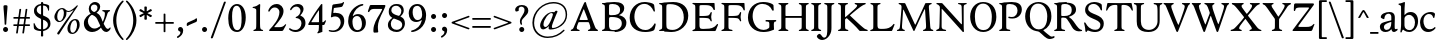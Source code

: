 SplineFontDB: 3.0
FontName: Hess
FullName: Hess
FamilyName: Hess
Weight: Regular
Copyright: Created by trashman with FontForge 2.0 (http://fontforge.sf.net)
UComments: "2010-9-25: Created." 
Version: 001.000
ItalicAngle: 0
UnderlinePosition: -100
UnderlineWidth: 50
Ascent: 750
Descent: 250
LayerCount: 3
Layer: 0 0 "Back"  1
Layer: 1 0 "Fore"  0
Layer: 2 0 "backup"  0
NeedsXUIDChange: 1
XUID: [1021 658 797806517 11115167]
OS2Version: 0
OS2_WeightWidthSlopeOnly: 0
OS2_UseTypoMetrics: 1
CreationTime: 1285454881
ModificationTime: 1288467891
OS2TypoAscent: 0
OS2TypoAOffset: 1
OS2TypoDescent: 0
OS2TypoDOffset: 1
OS2TypoLinegap: 0
OS2WinAscent: 0
OS2WinAOffset: 1
OS2WinDescent: 0
OS2WinDOffset: 1
HheadAscent: 0
HheadAOffset: 1
HheadDescent: 0
HheadDOffset: 1
OS2Vendor: 'PfEd'
MarkAttachClasses: 1
DEI: 91125
Encoding: UnicodeBmp
UnicodeInterp: none
NameList: Adobe Glyph List
DisplaySize: -48
AntiAlias: 1
FitToEm: 1
WinInfo: 60 12 5
BeginPrivate: 9
BlueValues 31 [-21 1 445 467 660 684 690 710]
OtherBlues 11 [-224 -212]
BlueScale 8 0.039625
BlueShift 1 7
BlueFuzz 1 0
StdVW 4 [84]
StemSnapV 11 [84 94 104]
StdHW 4 [46]
StemSnapH 7 [46 53]
EndPrivate
BeginChars: 65536 110

StartChar: a
Encoding: 97 97 0
Width: 478
VWidth: 0
Flags: HW
HStem: -12 70<351.5 429.905> -12 52<140.43 249.862> 418 42<178.433 287.983>
VStem: 22 101<57.5281 157.376> 45 92<321.237 377.769> 308 84<100.934 224.999 259.001 399.712>
LayerCount: 3
Fore
SplineSet
303 225 m 0x74
 290 225 237 207 212 197 c 0
 158 175 123 152 123 106 c 0
 123 68 152 40 187 40 c 0
 265 40 308 99 308 210 c 0
 308 223 306 225 303 225 c 0x74
418 58 m 0xac
 432 58 445 66 453 70 c 0
 458 73 466 56 466 47 c 0
 466 36 446 18 422 5 c 0
 409 -2 392 -12 375 -12 c 0xac
 328 -12 316 31 314 51 c 0
 313 58 308 56 302 50 c 0
 285 30 241 -12 157 -12 c 0
 89 -12 22 31 22 112 c 0x74
 22 158 48 193 92 209 c 0
 144 228 240 251 286 259 c 0
 308 263 308 262 308 282 c 2
 308 348 l 2
 308 384 282 418 242 418 c 0
 184 418 145 381 137 323 c 0
 136 313 134 291 124 291 c 0
 109 291 74 308 53 321 c 0
 45 326 45 334 45 342 c 0
 45 409 157 460 262 460 c 0
 333 460 370 431 387 388 c 0
 396 367 396 333 396 320 c 0
 396 270 392 198 392 168 c 2
 392 102 l 2
 392 65 404 58 418 58 c 0xac
EndSplineSet
Layer: 2
SplineSet
303 225 m 0x74
 290 225 237 207 212 197 c 0
 158 175 123 152 123 106 c 0
 123 68 152 40 187 40 c 0
 265 40 308 99 308 210 c 0
 308 223 306 225 303 225 c 0x74
418 59 m 0xac
 427 59 435 62 441 65 c 0
 445 67 450 69 454 69 c 0
 458 69 466 56 466 47 c 0
 466 36 446 18 422 5 c 0
 409 -2 392 -12 375 -12 c 0xac
 324 -12 314 29 312 49 c 0
 311 56 308 56 302 50 c 0
 285 30 241 -12 157 -12 c 0
 89 -12 22 31 22 112 c 0x74
 22 158 48 193 92 209 c 0
 144 228 240 251 286 259 c 0
 308 263 308 262 308 282 c 2
 308 348 l 2
 308 384 282 418 242 418 c 0
 184 418 145 381 137 323 c 0
 136 313 134 291 124 291 c 0
 109 291 74 308 53 321 c 0
 45 326 45 334 45 342 c 0
 45 409 157 460 262 460 c 0
 333 460 370 431 387 388 c 0
 396 367 396 333 396 320 c 0
 396 270 392 198 392 168 c 2
 392 102 l 2
 392 65 402 59 418 59 c 0xac
EndSplineSet
EndChar

StartChar: b
Encoding: 98 98 1
Width: 530
VWidth: 0
Flags: W
HStem: -12 48<209.772 357.797> 389 71<230.24 347.602> 683 20G<111.5 160.5>
VStem: 60 43<-24.3062 46.4844> 76 98<431.507 623.463> 78 84<80.1406 349.791 386.007 583.435> 425 77<135.04 305.228>
LayerCount: 3
Fore
SplineSet
190 409 m 0xe6
 213 431 253 460 316 460 c 0
 415 460 502 392 502 241 c 0
 502 107 405 -12 282 -12 c 0
 179 -12 139 47 126 47 c 0
 120 47 110 31 103 14 c 0xf2
 95 -5 90 -25 78 -25 c 0xe6
 64 -25 60 -17 60 -4 c 0xf2
 60 7 68 40 71 68 c 0
 76 114 78 144 78 184 c 0xe6
 78 496 77 510 76 587 c 0
 76 618 50 627 29 633 c 0
 20 635 12 640 12 649 c 0
 12 656 15 663 25 665 c 0
 54 670 66 666 157 703 c 1
 164 701 170 699 174 693 c 1xea
 166 600 162 501 162 420 c 0
 162 395 162 386 166 386 c 0
 170 386 177 396 190 409 c 0xe6
162 304 m 2xe6
 162 143 l 2
 162 77 220 36 285 36 c 0
 375 36 425 111 425 218 c 0
 425 308 361 389 273 389 c 0
 218 389 162 347 162 304 c 2xe6
EndSplineSet
EndChar

StartChar: c
Encoding: 99 99 2
Width: 436
VWidth: 0
Flags: W
HStem: -12 68<191.163 326.66> 410 50<183.998 317.312>
VStem: 26 85<147.05 307.816>
LayerCount: 3
Fore
SplineSet
248 410 m 0
 171 410 111 344 111 246 c 0
 111 182 141 56 270 56 c 0
 355 56 388 109 396 109 c 0
 401 109 414 101 414 88 c 0
 414 79 352 -12 228 -12 c 0
 92 -12 26 97 26 211 c 0
 26 345 136 460 295 460 c 0
 335 460 400 444 400 409 c 0
 400 400 395 372 386 333 c 0
 384 324 378 316 369 316 c 0
 361 316 356 323 354 331 c 0
 337 384 304 410 248 410 c 0
EndSplineSet
EndChar

StartChar: d
Encoding: 100 100 3
Width: 528
VWidth: 0
Flags: W
HStem: -20 21G<374 390.5> -12 79<179.703 288.327> 416 44<172.838 321.006> 683 20G<384.5 433.5>
VStem: 18 80<156.795 315.252> 359 84<100.008 379.086 445.538 618.049>
LayerCount: 3
Fore
SplineSet
443 184 m 0x7c
 443 159 443 130 448 103 c 0
 455 68 478 67 498 58 c 0
 503 56 506 53 506 47 c 0
 506 38 505 35 498 33 c 0
 462 21 403 -8 378 -20 c 1xbc
 370 -18 366 -15 363 -9 c 1
 363 47 l 2
 363 63 362 74 358 74 c 0
 350 74 307 -12 208 -12 c 0
 85 -12 18 97 18 210 c 0
 18 343 114 460 252 460 c 0
 279 460 313 455 336 446 c 0
 349 441 355 438 355 454 c 0
 355 484 355 510 354 587 c 0
 354 618 323 627 302 633 c 0
 293 635 285 640 285 649 c 0
 285 656 288 663 298 665 c 0
 327 670 339 666 430 703 c 1
 437 701 443 699 447 693 c 1
 443 497 443 365 443 184 c 0x7c
247 416 m 0
 156 416 98 340 98 251 c 0
 98 150 164 67 248 67 c 0x7c
 303 67 359 86 359 168 c 2
 359 317 l 2
 359 387 301 416 247 416 c 0
EndSplineSet
EndChar

StartChar: e
Encoding: 101 101 4
Width: 436
VWidth: 0
Flags: W
HStem: -12 64<200.129 328.523> 419 41<183.024 294.267>
VStem: 24 88<148.487 312.39> 333 77<312.787 378.467>
LayerCount: 3
Fore
SplineSet
246 419 m 0
 168 419 114 338 114 260 c 1
 114 260 115 259 117 259 c 0
 141 259 333 313 333 324 c 0
 333 361 294 419 246 419 c 0
24 211 m 0
 24 346 126 460 259 460 c 0
 358 460 410 386 410 310 c 0
 410 305 409 297 407 294 c 0
 407 293 392 279 391 279 c 0
 283 257 112 228 112 226 c 0
 112 191 144 52 280 52 c 0
 344 52 383 92 393 92 c 0
 398 92 408 83 408 75 c 0
 408 66 348 -12 223 -12 c 0
 95 -12 24 99 24 211 c 0
EndSplineSet
Layer: 2
SplineSet
248 419 m 4
 170 419 116 338 116 260 c 5
 116 260 117 259 119 259 c 4
 143 259 335 313 335 324 c 4
 335 361 296 419 248 419 c 4
26 211 m 4
 26 346 128 460 261 460 c 4
 360 460 412 386 412 310 c 4
 412 305 411 297 409 294 c 4
 409 293 394 279 393 279 c 4
 285 257 114 228 114 226 c 4
 114 191 146 52 282 52 c 4
 346 52 385 92 395 92 c 4
 400 92 410 83 410 75 c 4
 410 69 396 52 372 34 c 4
 341 11 296 -12 225 -12 c 4
 97 -12 26 99 26 211 c 4
EndSplineSet
EndChar

StartChar: f
Encoding: 102 102 5
Width: 298
VWidth: 0
Flags: W
HStem: -1 21G<43 59 224 238> 402 43<9 85.0092 170 284> 652 44<209.539 303.849>
VStem: 86 84<39.8761 402 445 578.917> 324 39<578.866 629.331>
LayerCount: 3
Fore
SplineSet
170 388 m 2
 170 160 l 2
 170 118 171 71 179 51 c 0
 189 27 253 35 253 14 c 0
 253 1 243 -1 233 -1 c 0
 215 -1 165 1 128 1 c 0
 94 1 70 -1 48 -1 c 0
 38 -1 28 1 28 14 c 0
 28 35 66 25 77 50 c 0
 86 71 86 139 86 184 c 2
 86 388 l 2
 86 402 85 402 70 402 c 2
 25 402 l 2
 15 402 9 404 9 412 c 2
 9 433 l 2
 9 441 15 445 26 445 c 2
 75 445 l 2
 85 445 85 448 85 459 c 0
 85 595 158 696 278 696 c 0
 298 696 332 694 350 682 c 0
 362 674 363 667 363 657 c 0
 363 645 357 596 352 578 c 0
 350 572 344 570 338 570 c 0
 331 570 325 575 324 583 c 0
 317 624 296 652 253 652 c 0
 221 652 197 625 184 588 c 0
 171 550 170 502 170 458 c 0
 170 446 170 445 182 445 c 2
 269 445 l 2
 281 445 284 444 284 433 c 2
 284 413 l 2
 284 402 277 402 268 402 c 2
 184 402 l 2
 170 402 170 402 170 388 c 2
EndSplineSet
Layer: 2
SplineSet
170 184 m 6
 170 151 170 108 173 78 c 4
 176 56 177 45 195 38 c 4
 217 30 253 29 253 14 c 4
 253 1 243 -1 233 -1 c 4
 215 -1 165 1 128 1 c 4
 94 1 70 -1 48 -1 c 4
 38 -1 28 1 28 14 c 4
 28 35 66 25 77 50 c 4
 86 71 86 139 86 184 c 6
 86 388 l 6
 86 402 85 402 70 402 c 6
 25 402 l 6
 15 402 9 404 9 412 c 6
 9 433 l 6
 9 441 15 445 26 445 c 6
 75 445 l 6
 85 445 85 448 85 459 c 4
 85 595 158 696 278 696 c 4
 298 696 332 694 350 682 c 4
 362 674 363 667 363 657 c 4
 363 645 357 596 352 578 c 4
 350 572 344 570 338 570 c 4
 331 570 325 575 324 583 c 4
 317 624 296 652 253 652 c 4
 221 652 197 625 184 588 c 4
 171 550 170 502 170 458 c 4
 170 446 170 445 182 445 c 6
 269 445 l 6
 281 445 284 444 284 433 c 6
 284 413 l 6
 284 402 277 402 268 402 c 6
 184 402 l 6
 170 402 170 402 170 388 c 6
 170 184 l 6
170 184 m 2
 170 138 170 75 179 50 c 0
 187 28 253 35 253 14 c 0
 253 1 243 -1 233 -1 c 0
 215 -1 165 1 128 1 c 0
 94 1 70 -1 48 -1 c 0
 38 -1 28 1 28 14 c 0
 28 35 66 25 77 50 c 0
 86 71 86 139 86 184 c 2
 86 388 l 2
 86 402 85 402 70 402 c 2
 25 402 l 2
 15 402 9 404 9 412 c 2
 9 433 l 2
 9 441 15 445 26 445 c 2
 75 445 l 2
 85 445 85 448 85 459 c 0
 85 595 158 696 278 696 c 0
 298 696 332 694 350 682 c 0
 362 674 363 667 363 657 c 0
 363 645 357 596 352 578 c 0
 350 572 344 570 338 570 c 0
 331 570 325 575 324 583 c 0
 317 624 296 652 253 652 c 0
 221 652 197 625 184 588 c 0
 171 550 170 502 170 458 c 0
 170 446 170 445 182 445 c 2
 269 445 l 2
 281 445 284 444 284 433 c 2
 284 413 l 2
 284 402 277 402 268 402 c 2
 184 402 l 2
 170 402 170 402 170 388 c 2
 170 184 l 2
EndSplineSet
EndChar

StartChar: g
Encoding: 103 103 6
Width: 467
VWidth: 0
Flags: W
HStem: -224 47<123.988 305.315> -18 83<121.067 349.291> 143 34<165.857 272.969> 416 87<377.133 437.651> 424 36<161.949 273.957>
VStem: 15 73<-143.994 -52.6552> 38 83<222.39 381.128> 48 69<38 109.453> 316 81<226.925 381.739> 371 66<-121.73 -40.6353>
LayerCount: 3
Fore
SplineSet
222 460 m 0xea
 288 460 320 442 328 442 c 0
 354 442 364 465 381 487 c 0
 389 498 400 503 411 503 c 0
 428 503 445 489 445 464 c 0
 445 429 417 416 389 416 c 0
 377 416 362 416 362 405 c 0
 362 396 397 367 397 306 c 0
 397 191 290 143 210 143 c 0
 197 143 179 146 174 146 c 0
 150 146 117 118 117 101 c 0xf180
 117 69 165 65 199 65 c 2
 290 65 l 2
 361 65 437 49 437 -47 c 0
 437 -159 311 -224 182 -224 c 0
 121 -224 15 -190 15 -103 c 0xf440
 15 -32 112 -14 112 -8 c 0
 112 -6 48 18 48 58 c 0xf1
 48 118 132 155 132 159 c 0
 132 161 38 188 38 306 c 0
 38 395 118 460 222 460 c 0xea
88 -94 m 0xe440
 88 -146 142 -177 204 -177 c 0
 246 -177 285 -169 318 -152 c 0
 349 -136 371 -112 371 -85 c 0
 371 -22 301 -18 245 -18 c 2
 172 -18 l 2
 109 -18 88 -58 88 -94 c 0xe440
219 424 m 0xea80
 146 424 121 362 121 302 c 0
 121 242 154 177 214 177 c 0
 299 177 316 244 316 308 c 0
 316 366 287 424 219 424 c 0xea80
EndSplineSet
EndChar

StartChar: h
Encoding: 104 104 7
Width: 546
VWidth: 0
Flags: W
HStem: -1 21G<49 65 200 214 345 361 496 510> 397 63<263.925 359.609> 683 20G<118.5 167.5>
VStem: 87 84<37.34 348.943 373.004 620.139> 388 84<36.7812 368.791>
LayerCount: 3
Fore
SplineSet
472 325 m 2
 472 184 l 2
 472 138 472 75 481 50 c 0
 489 28 525 35 525 14 c 0
 525 1 515 -1 505 -1 c 0
 487 -1 458 1 430 1 c 0
 396 1 372 -1 350 -1 c 0
 340 -1 330 1 330 14 c 0
 330 35 368 25 379 50 c 0
 388 71 388 139 388 184 c 0
 388 211 388 251 387 280 c 0
 386 299 387 317 383 333 c 0
 374 372 349 397 300 397 c 0
 266 397 211 376 186 341 c 0
 175 326 172 305 172 280 c 0
 171 249 171 213 171 184 c 0
 171 138 171 75 180 50 c 0
 188 28 229 35 229 14 c 0
 229 1 219 -1 209 -1 c 0
 191 -1 166 1 129 1 c 0
 95 1 76 -1 54 -1 c 0
 44 -1 34 1 34 14 c 0
 34 35 67 25 78 50 c 0
 87 71 87 139 87 184 c 2
 87 416 l 2
 87 468 87 546 85 587 c 0
 83 618 57 627 36 633 c 0
 27 635 19 640 19 649 c 0
 19 656 22 663 32 665 c 0
 61 670 73 666 164 703 c 1
 171 701 177 699 181 693 c 1
 174 625 171 569 171 498 c 2
 171 392 l 2
 171 379 171 373 174 373 c 0
 176 373 181 378 189 386 c 0
 215 410 275 460 349 460 c 0
 446 460 472 393 472 325 c 2
EndSplineSet
EndChar

StartChar: i
Encoding: 105 105 8
Width: 251
VWidth: 0
Flags: W
HStem: -1 21G<33 49 199 213> 447 20G<136 157> 555 114<90.1711 177.829>
VStem: 77 114<568.171 655.829> 81 84<38.5448 382.157>
LayerCount: 3
Fore
SplineSet
77 612 m 0xf0
 77 643 103 669 134 669 c 0
 165 669 191 643 191 612 c 0
 191 581 165 555 134 555 c 0
 103 555 77 581 77 612 c 0xf0
55 385 m 0
 47 390 33 396 26 400 c 0
 21 403 19 406 19 412 c 0
 19 420 24 424 30 425 c 0
 85 434 117 446 155 467 c 1
 159 466 164 463 167 460 c 1
 165 370 165 276 165 184 c 0
 165 138 165 69 174 50 c 0
 184 29 228 35 228 14 c 0
 228 1 218 -1 208 -1 c 0
 190 -1 160 1 123 1 c 0
 89 1 60 -1 38 -1 c 0
 28 -1 18 1 18 14 c 0
 18 35 61 25 72 50 c 0
 81 71 81 139 81 184 c 0xe8
 81 266 80 310 78 349 c 0
 77 371 76 372 55 385 c 0
EndSplineSet
Layer: 2
SplineSet
77 612 m 4xf0
 77 643 103 669 134 669 c 4
 165 669 191 643 191 612 c 4
 191 581 165 555 134 555 c 4
 103 555 77 581 77 612 c 4xf0
55 385 m 4
 47 390 33 396 26 400 c 4
 21 403 19 406 19 412 c 4
 19 420 24 424 30 425 c 4
 85 434 117 446 155 467 c 5
 159 466 164 463 167 460 c 5
 165 370 165 276 165 184 c 4
 165 138 165 75 174 50 c 4
 182 28 228 35 228 14 c 4
 228 1 218 -1 208 -1 c 4
 190 -1 160 1 123 1 c 4
 89 1 60 -1 38 -1 c 4
 28 -1 18 1 18 14 c 4
 18 35 61 25 72 50 c 4
 81 71 81 139 81 184 c 4xe8
 81 266 80 310 78 349 c 4
 77 371 76 372 55 385 c 4
EndSplineSet
EndChar

StartChar: j
Encoding: 106 106 9
Width: 251
VWidth: 0
Flags: W
HStem: -224 68<-29.6376 66.1018> 447 20G<156 177> 555 114<98.1711 185.829>
VStem: 85 114<568.171 655.829> 101 84<-98.0368 385.735>
LayerCount: 3
Fore
SplineSet
85 612 m 0xf0
 85 643 111 669 142 669 c 0
 173 669 199 643 199 612 c 0
 199 581 173 555 142 555 c 0
 111 555 85 581 85 612 c 0xf0
101 184 m 2xe8
 101 266 100 310 99 349 c 0
 98 387 70 391 42 398 c 0
 37 399 29 403 29 412 c 0
 29 420 34 425 40 426 c 0
 95 435 137 446 175 467 c 1
 179 466 184 463 187 460 c 1
 186 382 185 331 185 184 c 2
 185 31 l 2
 185 -53 182 -103 97 -178 c 0
 62 -209 36 -224 -6 -224 c 0
 -52 -224 -88 -199 -88 -168 c 0
 -88 -161 -87 -153 -81 -145 c 0
 -70 -130 -53 -112 -33 -112 c 0
 -21 -112 -15 -126 -5 -137 c 0
 3 -147 17 -156 30 -156 c 0
 62 -156 79 -131 91 -99 c 0
 100 -75 101 -18 101 16 c 2
 101 184 l 2xe8
EndSplineSet
EndChar

StartChar: k
Encoding: 107 107 10
Width: 542
VWidth: 0
Flags: W
HStem: -1 22G<44 60 210 224 385.5 516.5> 435 20G<299 313 468 484> 683 20G<116.5 165.5>
VStem: 87 84<38.0469 213.21 262.875 617.196>
DStem2: 187 258 181 205 0.795432 0.606043<68.1812 190.294>
LayerCount: 3
Fore
SplineSet
425 396 m 4
 371 361 305 302 277 277 c 0
 271 271 268 268 268 264 c 0
 268 260 270 256 276 250 c 0
 306 216 387 130 447 76 c 0
 468 58 488 45 506 36 c 0
 514 32 528 27 528 16 c 0
 528 7 521 0 512 0 c 2
 397 0 l 2
 374 0 364 30 341 58 c 0
 301 109 245 171 207 209 c 0
 204 212 200 214 197 214 c 0
 192 214 187 210 181 205 c 0
 174 200 171 195 171 183 c 0
 171 137 171 75 180 50 c 0
 188 28 239 35 239 14 c 0
 239 1 229 -1 219 -1 c 0
 201 -1 166 1 129 1 c 0
 95 1 71 -1 49 -1 c 0
 39 -1 29 1 29 14 c 0
 29 35 67 25 78 50 c 0
 87 71 87 139 87 184 c 2
 87 416 l 2
 87 468 85 546 83 587 c 0
 81 618 55 627 34 633 c 0
 25 635 17 640 17 649 c 0
 17 656 20 663 30 665 c 0
 59 670 71 666 162 703 c 1
 169 701 175 699 179 693 c 1
 172 625 171 569 171 498 c 2
 171 264 l 2
 171 245 175 248 187 258 c 0
 218 284 250 310 276 334 c 0
 300 356 327 381 327 400 c 4
 327 428 284 418 284 440 c 4
 284 453 294 455 304 455 c 4
 322 455 352 453 389 453 c 4
 423 453 457 455 479 455 c 4
 489 455 499 453 499 440 c 4
 499 425 473 424 454 413 c 4
 443 407 434 402 425 396 c 4
EndSplineSet
Layer: 2
SplineSet
425 396 m 4
 371 361 305 302 277 277 c 4
 271 271 268 268 268 264 c 4
 268 260 270 256 276 250 c 4
 306 216 387 130 447 76 c 4
 468 58 488 45 506 36 c 4
 514 32 528 27 528 16 c 4
 528 7 521 0 512 0 c 6
 397 0 l 6
 374 0 364 30 341 58 c 4
 301 109 245 171 207 209 c 4
 204 212 200 214 197 214 c 4
 192 214 187 210 181 205 c 4
 174 200 171 195 171 183 c 4
 171 137 171 75 180 50 c 4
 188 28 239 35 239 14 c 4
 239 1 229 -1 219 -1 c 4
 201 -1 166 1 129 1 c 4
 95 1 71 -1 49 -1 c 4
 39 -1 29 1 29 14 c 4
 29 35 67 25 78 50 c 4
 87 71 87 139 87 184 c 6
 87 416 l 6
 87 468 85 546 83 587 c 4
 81 618 55 627 34 633 c 4
 25 635 17 640 17 649 c 4
 17 656 20 663 30 665 c 4
 59 670 71 666 162 703 c 5
 169 701 175 699 179 693 c 5
 172 625 171 569 171 498 c 6
 171 264 l 6
 171 245 175 248 187 258 c 4
 218 284 250 310 276 334 c 4
 300 356 327 381 327 400 c 4
 327 409 321 418 304 423 c 4
 293 426 284 430 284 440 c 4
 284 453 294 455 304 455 c 4
 322 455 352 453 389 453 c 4
 423 453 457 455 479 455 c 4
 489 455 499 453 499 440 c 4
 499 432 493 428 485 425 c 4
 462 419 443 408 425 396 c 4
EndSplineSet
EndChar

StartChar: l
Encoding: 108 108 11
Width: 246
VWidth: 0
Flags: W
HStem: -1 21G<34 50 210 224> 683 20G<116.5 165.5>
VStem: 87 84<38.0469 617.196>
LayerCount: 3
Fore
SplineSet
78 50 m 0
 87 71 87 139 87 184 c 2
 87 416 l 2
 87 468 85 546 83 587 c 0
 81.4892578125 617.962890625 55 627 34 633 c 0
 25 635 17 640 17 649 c 0
 17 656 20 663 30 665 c 0
 59 670 71 666 162 703 c 1
 169 701 175 699 179 693 c 1
 172 625 171 569 171 498 c 2
 171 184 l 2
 171 138 171 75 180 50 c 0
 188 28 239 35 239 14 c 0
 239 1 229 -1 219 -1 c 0
 201 -1 166 1 129 1 c 0
 95 1 61 -1 39 -1 c 0
 29 -1 19 1 19 14 c 0
 19 35 67 25 78 50 c 0
EndSplineSet
EndChar

StartChar: m
Encoding: 109 109 12
Width: 813
VWidth: 0
Flags: W
HStem: -1 21G<33 49 189 203 324 340 480 494 615 631 766 780> 397 63<251.002 345.298 543.096 634.793> 447 20G<130 151>
VStem: 76 84<37.34 351.388 373.012 390.51> 367 84<37.34 351.388> 658 84<36.7812 373.094>
CounterMasks: 1 1c
LayerCount: 3
Fore
SplineSet
161 280 m 0xdc
 160 249 160 213 160 184 c 0
 160 138 160 75 169 50 c 0
 177 28 218 35 218 14 c 0
 218 1 208 -1 198 -1 c 0
 180 -1 155 1 118 1 c 0
 84 1 60 -1 38 -1 c 0
 28 -1 18 1 18 14 c 0
 18 35 56 25 67 50 c 0
 76 71 76 139 76 184 c 0
 76 243 76 305 75 365 c 0
 75 386 50 393 31 398 c 0
 26 399 18 403 18 412 c 0
 18 420 23 425 29 426 c 0
 84 435 111 446 149 467 c 1xbc
 153 466 158 463 161 460 c 1
 160 402 l 2
 160 389 159 373 163 373 c 0
 170 373 241 460 332 460 c 0
 433 460 445 370 449 370 c 0
 459 370 526 460 629 460 c 0
 730 460 742 389 742 325 c 2
 742 184 l 2
 742 138 742 75 751 50 c 0
 759 28 795 35 795 14 c 0
 795 1 785 -1 775 -1 c 0
 757 -1 728 1 700 1 c 0
 666 1 642 -1 620 -1 c 0
 610 -1 600 1 600 14 c 0
 600 35 638 25 649 50 c 0
 658 71 658 139 658 184 c 0
 658 211 658 251 657 280 c 0
 655 337 653 397 580 397 c 0
 520 397 472 368 457 322 c 0
 453 309 452 295 452 280 c 0
 451 252 451 213 451 184 c 0
 451 138 451 75 460 50 c 0
 468 28 509 35 509 14 c 0
 509 1 499 -1 489 -1 c 0
 471 -1 446 1 409 1 c 0
 375 1 351 -1 329 -1 c 0
 319 -1 309 1 309 14 c 0
 309 35 347 25 358 50 c 0
 367 71 367 139 367 184 c 0
 367 211 367 251 366 280 c 0
 364 348 359 397 289 397 c 0
 229 397 181 368 166 322 c 0
 162 309 161 295 161 280 c 0xdc
EndSplineSet
Layer: 2
SplineSet
157 280 m 4
 156 249 156 213 156 184 c 4
 156 138 156 75 165 50 c 4
 173 28 214 35 214 14 c 4
 214 1 204 -1 194 -1 c 4
 176 -1 151 1 114 1 c 4
 80 1 56 -1 34 -1 c 4
 24 -1 14 1 14 14 c 4
 14 35 52 25 63 50 c 4
 72 71 72 139 72 184 c 4
 72 243 72 305 71 365 c 4
 71 386 46 393 27 398 c 4
 22 399 14 403 14 412 c 4
 14 420 19 425 25 426 c 4
 40 429 64 433 84 439 c 4
 98 443 131 459 145 467 c 5
 149 466 154 463 157 460 c 5
 156 402 l 6
 156 389 155 373 159 373 c 4
 166 373 237 460 328 460 c 4
 429 460 441 370 445 370 c 4
 455 370 522 460 625 460 c 4
 726 460 738 389 738 325 c 6
 738 184 l 6
 738 138 738 75 747 50 c 4
 755 28 791 35 791 14 c 4
 791 1 781 -1 771 -1 c 4
 753 -1 724 1 696 1 c 4
 662 1 638 -1 616 -1 c 4
 606 -1 596 1 596 14 c 4
 596 35 634 25 645 50 c 4
 654 71 654 139 654 184 c 4
 654 211 654 251 653 280 c 4
 651 337 649 397 576 397 c 4
 516 397 468 368 453 322 c 4
 449 309 448 295 448 280 c 4
 447 252 447 213 447 184 c 4
 447 138 447 75 456 50 c 4
 464 28 505 35 505 14 c 4
 505 1 495 -1 485 -1 c 4
 467 -1 442 1 405 1 c 4
 371 1 347 -1 325 -1 c 4
 315 -1 305 1 305 14 c 4
 305 35 343 25 354 50 c 4
 363 71 363 139 363 184 c 4
 363 211 363 251 362 280 c 4
 360 348 355 397 285 397 c 4
 225 397 177 368 162 322 c 4
 158 309 157 295 157 280 c 4
EndSplineSet
EndChar

StartChar: n
Encoding: 110 110 13
Width: 532
VWidth: 0
Flags: W
HStem: -1 21G<33 49 189 203 334 350 485 499> 397 63<251.907 348.609>
VStem: 76 84<37.34 351.388> 377 84<36.7812 368.791>
LayerCount: 3
Fore
SplineSet
461 325 m 2
 461 184 l 2
 461 138 461 75 470 50 c 0
 478 28 514 35 514 14 c 0
 514 1 504 -1 494 -1 c 0
 476 -1 447 1 419 1 c 0
 385 1 361 -1 339 -1 c 0
 329 -1 319 1 319 14 c 0
 319 35 357 25 368 50 c 0
 377 71 377 139 377 184 c 0
 377 211 377 251 376 280 c 0
 375 299 376 317 372 333 c 0
 363 372 338 397 289 397 c 0
 237 397 180 368 165 322 c 0
 161 309 161 295 161 280 c 0
 160 249 160 213 160 184 c 0
 160 138 160 75 169 50 c 0
 177 28 218 35 218 14 c 0
 218 1 208 -1 198 -1 c 0
 180 -1 155 1 118 1 c 0
 84 1 60 -1 38 -1 c 0
 28 -1 18 1 18 14 c 0
 18 35 56 25 67 50 c 0
 76 71 76 139 76 184 c 0
 76 243 76 295 75 355 c 0
 75 376 50 383 31 388 c 0
 26 389 18 393 18 402 c 0
 18 418 37 419 49 423 c 0
 82 435 101 443 134 463 c 2
 149 472 l 1
 153 471 158 468 161 465 c 1
 160 402 l 2
 160 389 159 373 163 373 c 0
 169 373 240 460 338 460 c 0
 435 460 461 393 461 325 c 2
EndSplineSet
EndChar

StartChar: o
Encoding: 111 111 14
Width: 486
VWidth: 0
Flags: W
HStem: -12 46<182.629 313.829> 415 45<173.234 302.445>
VStem: 18 99<122.781 335.819> 364 99<111.789 332.334>
LayerCount: 3
Fore
SplineSet
240 415 m 0
 156 415 117 338 117 261 c 0
 117 159 142 34 244 34 c 0
 353 34 364 134 364 221 c 0
 364 313 330 415 240 415 c 0
463 214 m 0
 463 78 367 -12 240 -12 c 0
 99 -12 18 101 18 235 c 0
 18 375 121 460 244 460 c 0
 374 460 463 372 463 214 c 0
EndSplineSet
EndChar

StartChar: p
Encoding: 112 112 15
Width: 530
VWidth: 0
Flags: W
HStem: -218 37<170.126 251.14> -12 48<199.168 354.645> 389 71<233.842 347.864>
VStem: 80 82<-176.407 9.99558 73.3195 353.162> 427 76<137.423 301.27>
LayerCount: 3
Fore
SplineSet
164 -15 m 2
 164 -128 l 2
 164 -152 167 -173 194 -181 c 0
 218 -188 252 -188 252 -203 c 0
 252 -216 242 -218 232 -218 c 0
 214 -218 159 -216 122 -216 c 0
 88 -216 54 -218 32 -218 c 0
 22 -218 12 -216 12 -203 c 0
 12 -182 60 -192 71 -167 c 0
 80 -146 80 -78 80 -33 c 2
 80 184 l 2
 80 211 80 251 79 280 c 0
 78 302 80 321 75 355 c 0
 72 376 44 383 25 388 c 0
 20 389 12 393 12 402 c 0
 12 418 31 419 43 423 c 0
 76 435 101 443 134 463 c 2
 149 472 l 1
 153 471 157 468 160 465 c 1
 159 441 158 417 158 393 c 0
 158 381 160 376 163 376 c 0
 168 376 178 391 190 403 c 0
 213 425 246 460 316 460 c 0
 410 460 503 392 503 241 c 0
 503 116 406 -12 276 -12 c 0
 236 -12 207 -4 190 2 c 0
 179 6 173 10 169 10 c 0
 165 10 164 4 164 -15 c 2
427 211 m 0
 427 308 364 389 273 389 c 0
 210 389 162 347 162 304 c 2
 162 149 l 2
 162 63 210 36 285 36 c 0
 365 36 427 110 427 211 c 0
EndSplineSet
EndChar

StartChar: q
Encoding: 113 113 16
Width: 528
VWidth: 0
Flags: W
HStem: -218 37<275.86 356.874> -12 79<178.345 286.926> 410 50<168.9 322.735>
VStem: 20 80<153.133 310.585> 359 84<-177.124 70.9949 96.6875 376.617>
LayerCount: 3
Fore
SplineSet
443 184 m 2
 443 159 447 -33 447 -33 c 2
 447 -78 447 -146 456 -167 c 0
 467 -192 515 -182 515 -203 c 0
 515 -216 505 -218 495 -218 c 0
 473 -218 439 -216 405 -216 c 0
 368 -216 313 -218 295 -218 c 0
 285 -218 275 -216 275 -203 c 0
 275 -188 309 -188 333 -181 c 0
 360 -173 363 -152 363 -128 c 2
 363 47 l 2
 363 64 362 71 358 71 c 0
 354 71 347 62 336 50 c 0
 313 25 273 -12 208 -12 c 0
 85 -12 20 97 20 210 c 0
 20 332 116 460 252 460 c 0
 279 460 313 455 336 446 c 0
 348 442 383 424 391 424 c 0
 410 424 418 470 438 470 c 0
 452 470 454 460 454 444 c 0
 454 439 443 372 443 303 c 2
 443 184 l 2
246 410 m 0
 155 410 100 340 100 251 c 0
 100 145 164 67 248 67 c 0
 303 67 359 84 359 158 c 2
 359 338 l 2
 359 387 281 410 246 410 c 0
EndSplineSet
EndChar

StartChar: r
Encoding: 114 114 17
Width: 377
VWidth: 0
Flags: W
HStem: -1 21G<37 53 228 242> 373 84<241.221 333.084>
VStem: 89 86<185.367 330.16> 90 84<50.7453 278.633>
LayerCount: 3
Fore
SplineSet
83 355 m 0xe0
 80 376 54 383 35 388 c 0
 30 389 22 393 22 402 c 0
 22 418 41 419 53 423 c 0
 86 435 105 443 138 463 c 2
 153 472 l 1
 157 471 159 468 162 465 c 1
 161 374 l 2
 161 362 164 357 169 357 c 0
 175 357 183 364 190 374 c 0
 208 399 244 457 292 457 c 0
 309 457 356 446 356 424 c 0
 356 420 355 415 353 409 c 2
 336 367 l 2
 333 359 326 355 320 355 c 0
 312 355 280 373 266 373 c 0
 243 373 221.518951427 358.412537588 203 337 c 0
 189.518951427 321.412537588 176 314 175 280 c 0xe0
 174 252 174 213 174 184 c 0
 174 138 174 65 183 50 c 0
 197 26 257 35 257 14 c 0
 257 1 247 -1 237 -1 c 0
 219 -1 169 1 132 1 c 0
 98 1 64 -1 42 -1 c 0
 32 -1 22 1 22 14 c 0
 22 35 70 25 81 50 c 0
 90 71 90 139 90 184 c 0xd0
 90 211 90 251 89 280 c 0
 88 302 88 321 83 355 c 0xe0
EndSplineSet
Layer: 2
SplineSet
83 355 m 4xe0
 80 376 54 383 35 388 c 4
 30 389 22 393 22 402 c 4
 22 418 41 419 53 423 c 4
 86 435 105 443 138 463 c 6
 153 472 l 5
 157 471 159 468 162 465 c 5
 161 374 l 6
 161 362 164 357 169 357 c 4
 175 357 183 364 190 374 c 4
 208 399 244 457 292 457 c 4
 309 457 356 446 356 424 c 4
 356 420 355 415 353 409 c 6
 336 367 l 6
 333 359 326 355 320 355 c 4
 312 355 280 373 266 373 c 4
 243 373 222 358 203 337 c 5
 190 321 176 314 175 280 c 4xe0
 174 252 174 213 174 184 c 4
 174 138 174 75 183 50 c 4
 191 28 257 35 257 14 c 4
 257 1 247 -1 237 -1 c 4
 219 -1 169 1 132 1 c 4
 98 1 64 -1 42 -1 c 4
 32 -1 22 1 22 14 c 4
 22 35 70 25 81 50 c 4
 90 71 90 139 90 184 c 4xd0
 90 211 90 251 89 280 c 4
 88 302 88 321 83 355 c 4xe0
EndSplineSet
EndChar

StartChar: s
Encoding: 115 115 18
Width: 378
VWidth: 0
Flags: W
HStem: -12 48<116.816 254.817> 414 46<110.217 245.319>
VStem: 31 61<319.413 396.026> 278 66<65.3505 148.736>
LayerCount: 3
Fore
SplineSet
189 460 m 0
 229 460 262 454 296 440 c 0
 306 436 309 431 310 418 c 0
 312 392 314 346 314 338 c 0
 314 331 308 327 302 327 c 0
 298 327 293 329 291 333 c 0
 279 362 256 390 226 404 c 0
 212 411 195 414 178 414 c 0
 136 414 92 395 92 357 c 0
 92 332 105 323 126 310 c 0
 194 270 344 256 344 138 c 0
 344 53 264 -12 178 -12 c 0
 134 -12 92 -1 42 26 c 0
 31 32 28 39 27 48 c 0
 23 88 17 123 17 133 c 0
 17 141 20 147 30 147 c 0
 37 147 48 132 55 120 c 0
 75 85 124 36 194 36 c 0
 241 36 278 64 278 111 c 0
 278 203 31 166 31 336 c 0
 31 419 118 460 189 460 c 0
EndSplineSet
EndChar

StartChar: t
Encoding: 116 116 19
Width: 365
VWidth: 0
Flags: W
HStem: -12 65<197.809 282.135> 395 50<180.09 328.853>
VStem: 94 84<74.3132 392.961>
LayerCount: 3
Fore
SplineSet
178 382 m 2
 178 172 l 2
 178 125 181 53 241 53 c 0
 282 53 326 90 334 90 c 0
 341 90 347 79 347 69 c 0
 347 65 346 58 341 54 c 0
 300 19 263 -12 206 -12 c 0
 168 -12 94 -4 94 135 c 2
 94 378 l 2
 94 391 93 393 82 393 c 2
 29 393 l 2
 22 393 18 399 18 408 c 0
 18 422 23 421 35 430 c 0
 58 446 78 457 101 482 c 0
 121 503 131 517 144 538 c 0
 151 550 158 564 172 564 c 0
 179 564 186 559 186 550 c 0
 186 536 180 485 180 474 c 2
 180 456 l 2
 180 445 180 445 191 445 c 2
 314 445 l 2
 328 445 329 443 329 424 c 0
 329 397 325 395 314 395 c 2
 190 395 l 2
 180 395 178 393 178 382 c 2
EndSplineSet
EndChar

StartChar: u
Encoding: 117 117 20
Width: 536
VWidth: 0
Flags: W
HStem: -20 21G<389.5 427.5> -12 71<181.394 280.825> 436 20G<137 158 438 459>
VStem: 73 84<85.6206 407.815> 374 84<112.706 403.114>
LayerCount: 3
Fore
SplineSet
374 374 m 2x78
 374 417 307 403 307 431 c 0
 307 443 316 445 326 445 c 0
 373 445 419 448 457 456 c 1
 461 455 466 452 469 449 c 1
 462 370 458 308 458 281 c 2
 458 148 l 2
 458 89 460 71 507 50 c 0
 512 48 515 45 515 39 c 0
 515 30 514 25 507 24 c 0
 451 12 462 20 393 -20 c 1xb8
 386 -20 379 -15 376 -9 c 1
 376 61 l 2
 376 71 374 75 370 75 c 0
 365 75 359 69 354 64 c 0
 328 40 267 -12 213 -12 c 0
 137 -12 74 14 73 152 c 2
 72 376 l 2
 72 419 17 412 17 431 c 0
 17 443 26 445 36 445 c 0
 83 445 118 450 156 456 c 1
 160 455 165 452 168 449 c 1
 160 364 157 309 157 281 c 2
 157 190 l 2
 157 126 160 59 237 59 c 0
 318 59 374 107 374 186 c 2
 374 374 l 2x78
EndSplineSet
EndChar

StartChar: v
Encoding: 118 118 21
Width: 527
VWidth: 0
Flags: W
HStem: -12 21G<264 274> 431 20G<29 45 195 209 349 363 478 494>
VStem: 14 159<383 442.5> 394 115<370 442.5>
LayerCount: 3
Fore
SplineSet
67 386 m 0
 56 405 51 409 28 421 c 0
 21 425 14 428 14 436 c 0
 14 449 24 451 34 451 c 0
 56 451 85 449 119 449 c 0
 156 449 186 451 204 451 c 0
 214 451 224 449 224 436 c 0
 224 412 173 425 173 387 c 0
 173 379 175 371 179 362 c 0
 219 262 282 120 288 120 c 0
 295 120 347 233 378 320 c 0
 388 348 394 359 394 381 c 0
 394 427 334 411 334 436 c 0
 334 449 344 451 354 451 c 0
 372 451 385 449 422 449 c 0
 456 449 467 451 489 451 c 0
 499 451 509 449 509 436 c 0
 509 431 505 426 502 424 c 0
 469 405 464 404 444 358 c 2
 289 0 l 2
 286 -8 279 -12 269 -12 c 0
 259 -12 252 -8 248 0 c 0
 188 144 89 348 67 386 c 0
EndSplineSet
Layer: 2
SplineSet
77 390 m 4
 66 409 61 413 38 425 c 4
 31 429 24 432 24 440 c 4
 24 453 34 455 44 455 c 4
 66 455 95 453 129 453 c 4
 166 453 196 455 214 455 c 4
 224 455 234 453 234 440 c 4
 234 416 183 429 183 391 c 4
 183 383 185 375 189 366 c 4
 229 266 292 120 298 120 c 4
 305 120 357 237 388 324 c 4
 398 352 404 363 404 385 c 4
 404 431 344 415 344 440 c 4
 344 453 354 455 364 455 c 4
 382 455 395 453 432 453 c 4
 466 453 477 455 499 455 c 4
 509 455 519 453 519 440 c 4
 519 435 515 430 512 428 c 4
 479 409 474 408 454 362 c 6
 299 0 l 6
 296 -8 289 -12 279 -12 c 4
 269 -12 262 -8 258 0 c 4
 198 144 99 352 77 390 c 4
EndSplineSet
EndChar

StartChar: w
Encoding: 119 119 22
Width: 689
VWidth: 0
Flags: W
HStem: -12 21G<229 239 462 472> 431 20G<37 53 166 180 258 274 412 426 542 556 645.5 658>
VStem: 22 132<379.5 442.5> 334 58<315.139 358.748> 575 98<363 442.5>
DStem2: 269 147 346 229 0.386616 0.922241<-25.6416 125.433>
LayerCount: 3
Fore
SplineSet
498 147 m 0
 516 193 575 347 575 379 c 0
 575 428 527 412 527 436 c 0
 527 449 537 451 547 451 c 0
 565 451 580 449 600 449 c 0
 618 449 638 451 653 451 c 0
 663 451 673 449 673 436 c 0
 673 431 669 426 666 424 c 0
 638 408 631 391 619 358 c 2
 483 0 l 2
 480 -8 477 -12 467 -12 c 0
 457 -12 455 -8 451 0 c 0
 422 69 391 155 363 229 c 0
 359 241 357 247 355 247 c 0
 353 247 351 241 346 229 c 2
 250 0 l 2
 247 -8 244 -12 234 -12 c 0
 224 -12 222 -8 218 0 c 0
 158 144 83 342 62 386 c 0
 53 406 52 408 36 419 c 0
 29 424 22 428 22 436 c 0
 22 449 32 451 42 451 c 0
 64 451 78 449 112 449 c 0
 149 449 157 451 175 451 c 0
 185 451 195 449 195 436 c 0
 195 414 154 425 154 387 c 0
 154 372 228 185 243 147 c 0
 248 133 252 125 255 125 c 0
 258 125 263 133 269 147 c 0
 284 180 310 234 330 287 c 0
 332 293 334 298 334 302 c 0
 334 308 331 313 328 322 c 0
 316 353 304 376 298 386 c 0
 287 405 273 414 257 421 c 0
 249 424 243 428 243 436 c 0
 243 449 253 451 263 451 c 0
 285 451 314 449 348 449 c 0
 385 449 403 451 421 451 c 0
 431 451 441 449 441 436 c 0
 441 414 392 422 392 386 c 0
 392 370 451 208 476 147 c 0
 482 133 484 127 487 127 c 0
 490 127 492 133 498 147 c 0
EndSplineSet
Layer: 2
SplineSet
498 147 m 4
 516 193 575 351 575 383 c 4
 575 432 527 416 527 440 c 4
 527 453 537 455 547 455 c 4
 565 455 580 453 600 453 c 4
 618 453 638 455 653 455 c 4
 663 455 673 453 673 440 c 4
 673 435 669 430 666 428 c 4
 638 412 631 395 619 362 c 6
 483 0 l 6
 480 -8 477 -12 467 -12 c 4
 457 -12 455 -8 451 0 c 4
 422 69 389 163 361 237 c 4
 357 249 354 255 352 255 c 4
 350 255 348 249 343 237 c 6
 250 0 l 6
 247 -8 244 -12 234 -12 c 4
 224 -12 222 -8 218 0 c 4
 158 144 83 346 62 390 c 4
 53 410 52 412 36 423 c 4
 29 428 22 432 22 440 c 4
 22 453 32 455 42 455 c 4
 64 455 78 453 112 453 c 4
 149 453 157 455 175 455 c 4
 185 455 195 453 195 440 c 4
 195 418 154 429 154 391 c 4
 154 376 228 185 243 147 c 4
 248 133 252 126 255 126 c 4
 258 126 262 133 268 147 c 4
 283 180 306 238 326 291 c 4
 328 297 330 302 330 306 c 4
 330 312 327 317 324 326 c 4
 312 357 303 380 297 390 c 4
 286 409 272 418 256 425 c 4
 248 428 242 432 242 440 c 4
 242 453 252 455 262 455 c 4
 284 455 313 453 347 453 c 4
 384 453 402 455 420 455 c 4
 430 455 440 453 440 440 c 4
 440 418 391 426 391 390 c 4
 391 374 451 208 476 147 c 4
 482 133 484 127 487 127 c 4
 490 127 492 133 498 147 c 4
EndSplineSet
EndChar

StartChar: x
Encoding: 120 120 23
Width: 486
VWidth: 0
Flags: W
HStem: -1 21G<33 45.5 170 184 275 289 437 453> 418 33<21.1147 65.9375>
VStem: 18 132<7.5 68> 21 168<381 442.5> 205 73<216.654 251.221> 304 164<7.5 72> 324 122<378 442.5>
LayerCount: 3
Fore
SplineSet
205 220 m 0xec
 205 227 84 381 77 390 c 0
 61 410 51 411 35 418 c 0
 27 421 21 428 21 436 c 0
 21 449 31 451 41 451 c 0
 63 451 92 449 126 449 c 0
 163 449 186 451 204 451 c 0
 214 451 224 449 224 436 c 0
 224 414 189 425 189 389 c 0
 189 373 253 280 256 280 c 0
 260 280 324 366 324 390 c 0
 324 426 280 412 280 436 c 0
 280 449 290 451 300 451 c 0
 318 451 343 449 363 449 c 0
 381 449 411 451 426 451 c 0
 436 451 446 449 446 436 c 0xda
 446 431 442 426 439 424 c 0
 411 408 407 407 392 390 c 24
 344 338 278 255 278 249 c 0
 278 242 366 128 400 82 c 0
 419 57 428 40 454 29 c 0
 462 26 468 22 468 14 c 0
 468 1 458 -1 448 -1 c 0
 426 -1 387 1 353 1 c 0
 316 1 298 -1 280 -1 c 0
 270 -1 260 1 260 14 c 0
 260 36 304 28 304 64 c 0
 304 80 231 189 227 189 c 0
 223 189 150 74 150 62 c 0
 150 17 199 38 199 14 c 0
 199 1 189 -1 179 -1 c 0
 161 -1 136 1 116 1 c 0
 98 1 53 -1 38 -1 c 0
 28 -1 18 1 18 14 c 0
 18 31 46 36 66 56 c 0
 120 109 205 213 205 220 c 0xec
EndSplineSet
Layer: 2
SplineSet
203 221 m 4xec
 203 228 84 385 77 394 c 4
 61 414 51 415 35 422 c 4
 27 425 21 432 21 440 c 4
 21 453 31 455 41 455 c 4
 63 455 92 453 126 453 c 4
 163 453 186 455 204 455 c 4
 214 455 224 453 224 440 c 4
 224 418 189 429 189 393 c 4
 189 377 253 284 256 284 c 4
 260 284 324 370 324 394 c 4
 324 430 280 416 280 440 c 4
 280 453 290 455 300 455 c 4
 318 455 343 453 363 453 c 4
 381 453 411 455 426 455 c 4
 436 455 446 453 446 440 c 4xda
 446 435 442 430 439 428 c 4
 411 412 407 411 392 394 c 28
 345 342 279 260 279 254 c 4
 279 247 366 128 400 82 c 4
 419 57 428 40 454 29 c 4
 462 26 468 22 468 14 c 4
 468 1 458 -1 448 -1 c 4
 426 -1 387 1 353 1 c 4
 316 1 298 -1 280 -1 c 4
 270 -1 260 1 260 14 c 4
 260 36 304 28 304 64 c 4
 304 80 230 190 226 190 c 4
 222 190 150 74 150 62 c 4
 150 17 199 38 199 14 c 4
 199 1 189 -1 179 -1 c 4
 161 -1 136 1 116 1 c 4
 98 1 53 -1 38 -1 c 4
 28 -1 18 1 18 14 c 4
 18 31 46 36 66 56 c 4
 120 109 203 214 203 221 c 4xec
EndSplineSet
EndChar

StartChar: y
Encoding: 121 121 24
Width: 539
VWidth: 0
Flags: W
HStem: -212 86<35 125.693> 431 20G<43 59 200 214 367 381 486 502>
VStem: 28 152<386.5 442.5> 402 115<370 442.5>
LayerCount: 3
Fore
SplineSet
248 34 m 0
 223 92 101 352 81 386 c 0
 70 405 63 413 42 421 c 0
 34 424 28 428 28 436 c 0
 28 449 38 451 48 451 c 0
 70 451 95 449 129 449 c 0
 166 449 191 451 209 451 c 0
 219 451 229 449 229 436 c 0
 229 412 180 423 180 390 c 0
 180 383 184 366 187 358 c 0
 227 258 295 109 301 109 c 0
 308 109 357 232 388 319 c 0
 398 347 402 359 402 381 c 0
 402 424 352 412 352 436 c 0
 352 449 362 451 372 451 c 0
 390 451 398 449 435 449 c 0
 469 449 475 451 497 451 c 0
 507 451 517 449 517 436 c 0
 517 431 513 426 510 424 c 0
 477 405 473 404 452 358 c 0
 407 260 307 -6 202 -126 c 0
 156 -179 97 -212 72 -212 c 0
 36 -212 25 -178 25 -146 c 0
 25 -124 43 -123 49 -123 c 0
 59 -123 74 -126 87 -126 c 0
 144 -126 194 -70 219 -38 c 0
 225 -30 234 -16 241 -4 c 0
 248 8 251 14 251 21 c 0
 251 25 250 29 248 34 c 0
EndSplineSet
Layer: 2
SplineSet
248 34 m 4
 223 92 101 356 81 390 c 4
 70 409 63 417 42 425 c 4
 34 428 28 432 28 440 c 4
 28 453 38 455 48 455 c 4
 70 455 95 453 129 453 c 4
 166 453 191 455 209 455 c 4
 219 455 229 453 229 440 c 4
 229 416 180 427 180 394 c 4
 180 387 184 370 187 362 c 4
 227 262 295 109 301 109 c 4
 308 109 357 232 388 319 c 4
 398 347 404 363 404 385 c 4
 404 428 354 415 354 440 c 4
 354 453 364 455 374 455 c 4
 392 455 400 453 437 453 c 4
 471 453 477 455 499 455 c 4
 509 455 519 453 519 440 c 4
 519 435 515 430 512 428 c 4
 479 409 475 408 454 362 c 4
 409 264 307 -6 202 -126 c 4
 156 -179 97 -212 72 -212 c 4
 36 -212 25 -178 25 -146 c 4
 25 -124 43 -123 49 -123 c 4
 59 -123 74 -126 87 -126 c 4
 144 -126 194 -70 219 -38 c 4
 225 -30 234 -16 241 -4 c 4
 248 8 251 14 251 21 c 4
 251 25 250 29 248 34 c 4
EndSplineSet
EndChar

StartChar: z
Encoding: 122 122 25
Width: 425
VWidth: 0
Flags: W
HStem: 0 82<127.005 346.59> 378 75<78.9862 281.996>
DStem2: 112 149 135 105 0.61168 0.791106<-38.9684 280.172>
LayerCount: 3
Fore
SplineSet
26 30 m 0
 50 67 81 108 112 149 c 0
 262 343 l 2
 271 355 282 366 282 372 c 0
 282 376 277 378 262 378 c 2
 214 378 l 2
 172 378 123 377 107 373 c 0
 81 367 70 347 61 325 c 0
 60 322 56 318 52 318 c 0
 45 318 36 318 36 329 c 0
 36 369 40 394 42 433 c 0
 43 444 48 453 60 453 c 2
 372 453 l 2
 380 453 384 448 384 442 c 0
 384 427 378 421 374 415 c 0
 296 315 198 191 135 105 c 0
 129 97 127 91 127 88 c 0
 127 83 134 82 152 82 c 2
 249 82 l 2
 272 82 294 83 314 87 c 0
 345 94 354 113 384 141 c 0
 390 146 403 139 403 131 c 0
 403 127 401 120 400 117 c 0
 386 80 375 57 360 24 c 0
 353 9 341 0 324 0 c 2
 36 0 l 2
 28 0 23 10 23 19 c 0
 23 23 24 27 26 30 c 0
EndSplineSet
EndChar

StartChar: A
Encoding: 65 65 26
Width: 760
VWidth: 0
Flags: W
HStem: -1 37<175.308 241.435 447.449 505.755 652.048 699.745> 217 53<238.266 444.159> 690 20G<372 389.5>
VStem: 19 149<7.5 85> 511 189<7.5 96>
DStem2: 421 622 360 504 0.364874 -0.931057<53.913 326.071 387.453 538.594>
LayerCount: 3
Fore
SplineSet
263 270 m 2
 421 270 l 2
 439 270 445 272 445 281 c 0
 445 285 444 291 441 299 c 2
 360 504 l 2
 352 524 348 534 344 534 c 0
 340 534 335 524 327 504 c 2
 244 299 l 2
 241 290 238 283 238 279 c 0
 238 272 244 270 263 270 c 2
680 35 m 0
 695 30 700 24 700 14 c 0
 700 1 690 -1 680 -1 c 0
 658 -1 611 1 577 1 c 0
 543 1 489 -1 467 -1 c 0
 457 -1 447 1 447 14 c 0
 447 28 463 30 481 36 c 0
 500 43 511 53 511 77 c 0
 511 115 490 163 479 193 c 0
 471 214 471 217 440 217 c 2
 245 217 l 2
 214 217 213 215 204 193 c 2
 177 122 l 2
 171 106 168 91 168 79 c 0
 168 56 180 40 216 32 c 0
 230 29 242 25 242 14 c 0
 242 1 232 -1 222 -1 c 0
 200 -1 161 1 127 1 c 0
 93 1 61 -1 39 -1 c 0
 29 -1 19 1 19 14 c 0
 19 35 38 28 66 49 c 0
 77 57 85 71 92 87 c 0
 167 255 258 493 351 683 c 0
 354 690 363 710 381 710 c 0
 398 710 402 690 407 670 c 0
 412 648 415 638 421 622 c 2
 624 104 l 2
 637 71 651 45 680 35 c 0
EndSplineSet
EndChar

StartChar: B
Encoding: 66 66 27
Width: 696
VWidth: 0
Flags: W
HStem: -10 48<253.81 461.34> -1 21G<64 80> 339 46<229.036 437.746> 650 50<230.534 425.813> 672 20G<64 80>
VStem: 122 104<65.0264 335.204 387.553 642.872> 502 104<473.02 584.713> 545 115<118.755 266.184>
LayerCount: 3
Fore
SplineSet
314 650 m 0x36
 273 650 228 649 228 618 c 0
 228 601 226 569 226 507 c 2
 226 419 l 2
 226 385 247 385 291 385 c 0
 426 385 502 410 502 512 c 0
 502 602 428 650 314 650 c 0x36
291 339 m 0
 226 339 226 330 226 274 c 2
 226 178 l 2
 226 74 230 38 357 38 c 0
 475 38 545 100 545 192 c 0xa5
 545 282 477 339 291 339 c 0
368 -10 m 0
 309 -10 224 1 174 1 c 0
 140 1 91 -1 69 -1 c 0
 59 -1 49 1 49 14 c 0
 49 35 94 29 110 52 c 0
 122 69 122 77 122 184 c 2
 122 507 l 2
 122 614 122 622 110 639 c 0
 94 662 49 656 49 677 c 0
 49 690 59 692 69 692 c 0x6d
 91 692 140 690 174 690 c 0
 226 690 331 700 364 700 c 0
 516 700 606 649 606 551 c 0x36
 606 476 557 434 520 411 c 0
 498 397 476 388 476 384 c 0
 476 382 497 380 520 372 c 0
 573 354 660 311 660 206 c 0
 660 142 628 78 561 40 c 0
 472 -10 398 -10 368 -10 c 0
EndSplineSet
EndChar

StartChar: C
Encoding: 67 67 28
Width: 736
VWidth: 0
Flags: W
HStem: -18 50<331.257 533.614> 659 47<311.027 504.679>
VStem: 42 118<232.884 454.105> 638 35<472.023 524.635>
LayerCount: 3
Fore
SplineSet
42 324 m 0
 42 538 199 706 415 706 c 4
 466 706 646 686 654 630 c 2
 673 495 l 2
 675 480 664 472 656 472 c 0
 647 472 643 479 638 490 c 0
 602 572 529 659 408 659 c 0
 246 659 160 508 160 351 c 0
 160 249 220 32 436 32 c 0
 579 32 642 153 664 189 c 0
 665 191 669 192 672 192 c 0
 680 192 692 183 692 173 c 0
 692 156 687 130 678 101 c 0
 670 74 668 56 657 37 c 0
 650 24 632 16 610 8 c 0
 560 -10 483 -18 434 -18 c 0
 206 -18 42 94 42 324 c 0
EndSplineSet
EndChar

StartChar: D
Encoding: 68 68 29
Width: 814
VWidth: 0
Flags: W
HStem: -8 52<274.588 490.169> -1 21G<67 83> 649 53<242.783 473.094> 672 20G<67 83>
VStem: 130 104<81.0973 641.073> 670 112<256.782 463.999>
LayerCount: 3
Fore
SplineSet
246 635 m 0xac
 234 618 234 586 234 507 c 2
 234 224 l 2
 234 188 234 109 246 92 c 0
 262 69 293 44 392 44 c 0
 541 44 670 170 670 334 c 0
 670 548 533 649 327 649 c 0
 300 649 255 647 246 635 c 0xac
182 1 m 0
 148 1 94 -1 72 -1 c 0
 62 -1 52 1 52 14 c 0
 52 35 102 29 118 52 c 0
 130 69 130 77 130 184 c 2
 130 507 l 2
 130 614 130 622 118 639 c 0
 102 662 52 656 52 677 c 0
 52 690 62 692 72 692 c 0x5c
 94 692 148 690 182 690 c 4
 231 690 314 702 405 702 c 4
 650 702 782 566 782 378 c 0
 782 157 589 -8 368 -8 c 0
 290 -8 265 1 182 1 c 0
EndSplineSet
EndChar

StartChar: E
Encoding: 69 69 30
Width: 725
VWidth: 0
Flags: W
HStem: 1 52<251.506 546.377> 329 46<237 475.338> 444 20G<519.5 535.5> 638 52<239.272 512.411>
VStem: 133 104<67.5868 329 375 635.021>
LayerCount: 3
Fore
SplineSet
530 352 m 0
 530 317 544 271 544 256 c 0
 544 248 542 240 529 240 c 0
 510 240 509 290 466 314 c 0
 444 326 348 329 302 329 c 2
 237 329 l 1
 237 178 l 2
 237 74 238 53 340 53 c 0
 434 53 542 58 605 103 c 0
 625 117 633 123 653 145 c 0
 670 164 676 177 684 177 c 0
 692 177 702 168 702 161 c 0
 702 154 675 92 672 84 c 0
 656 44 662 57 642 12 c 0
 637 0 630 0 618 0 c 0
 478 0 328 1 185 1 c 0
 151 1 102 -1 80 -1 c 0
 70 -1 60 1 60 14 c 0
 60 35 105 29 121 52 c 0
 133 69 133 77 133 184 c 2
 133 507 l 2
 133 614 133 622 121 639 c 0
 105 662 60 656 60 677 c 0
 60 690 70 692 80 692 c 0
 102 692 151 690 185 690 c 0
 330 690 449 691 591 691 c 0
 602 691 614 690 614 679 c 0
 615 651 616 637 618 600 c 0
 619 583 623 547 623 525 c 0
 623 517 615 514 600 514 c 0
 594 514 590 518 587 526 c 0
 567 585 529 614 484 627 c 0
 455 635 412 638 340 638 c 2
 294 638 l 2
 261 638 240 635 239 614 c 0
 238 597 237 569 237 507 c 2
 237 375 l 1
 302 375 l 2
 348 375 444 378 466 390 c 0
 509 414 510 464 529 464 c 0
 542 464 544 456 544 448 c 0
 544 433 530 387 530 352 c 0
EndSplineSet
EndChar

StartChar: F
Encoding: 70 70 31
Width: 669
VWidth: 0
Flags: W
HStem: -1 21G<75 91 309 325> 329 46<237 485.338> 444 20G<529.5 545.5> 638 52<239.272 535.411>
VStem: 133 104<44.625 329 375 635.021> 610 36<504.159 562.721>
LayerCount: 3
Fore
SplineSet
237 184 m 2
 237 77 237 69 249 52 c 0
 265 29 340 39 340 14 c 0
 340 1 330 -1 320 -1 c 0
 298 -1 219 1 185 1 c 4
 151 1 102 -1 80 -1 c 0
 70 -1 60 1 60 14 c 0
 60 35 105 29 121 52 c 0
 133 69 133 77 133 184 c 2
 133 507 l 2
 133 614 133 622 121 639 c 0
 105 662 60 656 60 677 c 0
 60 690 70 692 80 692 c 0
 102 692 151 690 185 690 c 0
 330 690 472 691 614 691 c 0
 625 691 637 690 637 679 c 0
 638 651 639 637 641 600 c 0
 642 583 646 537 646 515 c 0
 646 507 638 504 623 504 c 0
 617 504 613 518 610 526 c 0
 590 585 552 614 507 627 c 0
 478 635 435 638 363 638 c 2
 294 638 l 2
 261 638 240 635 239 614 c 0
 238 597 237 569 237 507 c 2
 237 375 l 1
 312 375 l 2
 358 375 454 378 476 390 c 0
 519 414 520 464 539 464 c 0
 552 464 554 456 554 448 c 0
 554 433 540 387 540 352 c 0
 540 317 554 271 554 256 c 0
 554 248 552 240 539 240 c 0
 520 240 519 290 476 314 c 0
 454 326 358 329 312 329 c 2
 237 329 l 1
 237 184 l 2
EndSplineSet
EndChar

StartChar: G
Encoding: 71 71 32
Width: 782
VWidth: 0
Flags: W
HStem: -18 52<339.292 536.529> 230 39<488.137 572.662 708.33 756.968> 659 47<307.604 519.566>
VStem: 49 117<239.041 460.208> 584 112<71.6722 215.44> 651 43<497 522.286>
LayerCount: 3
Fore
SplineSet
49 328 m 0xf8
 49 545 203 706 427 706 c 0
 596 706 686 645 687 626 c 2
 694 505 l 2
 694 502 690 497 684 497 c 2
 666 497 l 2
 653 497 653 505 651 510 c 0xf4
 618 593 527 659 406 659 c 0
 245 659 166 516 166 360 c 0
 166 258 226 34 442 34 c 0
 497 34 535 51 567 75 c 0
 578 83 582 88 583 106 c 0
 584 117 584 127 584 136 c 2
 584 153 l 2
 584 196 582 204 573 216 c 0
 566 227 545 230 528 230 c 2
 516 230 l 2
 494 230 488 232 488 254 c 0
 488 267 500 269 510 269 c 0
 532 269 603 267 637 267 c 0
 671 267 720 269 742 269 c 0
 754 269 757 261 757 248 c 0
 757 231 746 231 734 230 c 0
 725 229 715 229 708 219 c 0
 699 205 696 184 696 164 c 2
 696 153 l 2
 696 122 698 88 700 56 c 0
 701 41 700 40 688 36 c 2
 610 8 l 2
 560 -10 483 -18 434 -18 c 0
 206 -18 49 129 49 328 c 0xf8
EndSplineSet
EndChar

StartChar: H
Encoding: 72 72 33
Width: 830
VWidth: 0
Flags: W
HStem: -1 21G<50 66 254 270 560 576 764 780> 330 46<212 618> 672 20G<50 66 254 270 560 576 764 780>
VStem: 108 104<43.1292 330 376 647.871> 618 104<43.1292 330 376 647.871>
LayerCount: 3
Fore
SplineSet
722 507 m 2
 722 184 l 2
 722 77 722 69 734 52 c 0
 750 29 795 35 795 14 c 0
 795 1 785 -1 775 -1 c 0
 753 -1 704 1 670 1 c 0
 636 1 587 -1 565 -1 c 0
 555 -1 545 1 545 14 c 0
 545 35 590 29 606 52 c 0
 618 69 618 77 618 184 c 2
 618 314 l 2
 618 329 617 330 600 330 c 2
 230 330 l 2
 212 330 212 330 212 312 c 2
 212 184 l 2
 212 77 212 69 224 52 c 0
 240 29 285 35 285 14 c 0
 285 1 275 -1 265 -1 c 0
 243 -1 194 1 160 1 c 0
 126 1 77 -1 55 -1 c 0
 45 -1 35 1 35 14 c 0
 35 35 80 29 96 52 c 0
 108 69 108 77 108 184 c 2
 108 507 l 2
 108 614 108 622 96 639 c 0
 80 662 35 656 35 677 c 0
 35 690 45 692 55 692 c 0
 77 692 126 690 160 690 c 0
 194 690 243 692 265 692 c 0
 275 692 285 690 285 677 c 0
 285 656 240 662 224 639 c 0
 212 622 212 614 212 507 c 2
 212 398 l 2
 212 379 212 376 230 376 c 2
 600 376 l 2
 617 376 618 378 618 397 c 2
 618 507 l 2
 618 614 618 622 606 639 c 0
 590 662 545 656 545 677 c 0
 545 690 555 692 565 692 c 0
 587 692 636 690 670 690 c 0
 704 690 753 692 775 692 c 0
 785 692 795 690 795 677 c 0
 795 656 750 662 734 639 c 0
 722 622 722 614 722 507 c 2
EndSplineSet
EndChar

StartChar: I
Encoding: 73 73 34
Width: 303
VWidth: 0
Flags: W
HStem: -1 21G<45 61 249 265> 672 20G<45 61 249 265>
VStem: 103 104<43.1292 647.871>
LayerCount: 3
Fore
SplineSet
207 507 m 2
 207 184 l 6
 207 77 207 69 219 52 c 4
 235 29 280 35 280 14 c 4
 280 1 270 -1 260 -1 c 4
 238 -1 189 1 155 1 c 4
 121 1 72 -1 50 -1 c 4
 40 -1 30 1 30 14 c 4
 30 35 75 29 91 52 c 4
 103 69 103 77 103 184 c 6
 103 507 l 2
 103 614 103 622 91 639 c 0
 75 662 30 656 30 677 c 0
 30 690 40 692 50 692 c 0
 72 692 121 690 155 690 c 0
 189 690 238 692 260 692 c 0
 270 692 280 690 280 677 c 0
 280 656 235 662 219 639 c 0
 207 622 207 614 207 507 c 2
EndSplineSet
EndChar

StartChar: J
Encoding: 74 74 35
Width: 384
VWidth: 0
Flags: W
HStem: -219 59<-31.5 87.8473> 672 20G<70 86 279 295>
VStem: 133 104<-50.3809 647.871>
LayerCount: 3
Fore
SplineSet
133 73 m 2
 133 507 l 2
 133 614 133 622 121 639 c 0
 105 662 55 656 55 677 c 0
 55 690 65 692 75 692 c 0
 97 692 151 690 185 690 c 0
 219 690 268 692 290 692 c 0
 300 692 310 690 310 677 c 0
 310 656 265 662 249 639 c 0
 237 622 237 614 237 507 c 2
 237 85 l 2
 237 23 232 -40 181 -113 c 0
 138 -174 75 -219 0 -219 c 0
 -63 -219 -129 -164 -129 -126 c 0
 -129 -107 -88 -66 -63 -66 c 0
 -46 -66 -28 -87 -19 -99 c 0
 2 -126 21 -160 54 -160 c 0
 132 -160 133 -40 133 73 c 2
EndSplineSet
EndChar

StartChar: K
Encoding: 75 75 36
Width: 786
VWidth: 0
Flags: W
HStem: -1 21G<40 56 254 270 572.5 593 739 755> 672 20G<40 56 244 260 455 471 689 705>
VStem: 98 104<43.1292 305.029 341.004 647.871>
LayerCount: 3
Fore
SplineSet
770 14 m 0
 770 1 760 -1 750 -1 c 0
 728 -1 679 1 645 1 c 0
 611 1 607 0 579 0 c 0
 566 0 564 3 554 14 c 0
 458 128 376 196 251 312 c 0
 249 314 245 318 242 318 c 0
 239 318 237 315 230 310 c 0
 225 306 214 297 208 291 c 0
 203 286 202 284 202 282 c 2
 202 184 l 2
 202 77 202 69 214 52 c 0
 230 29 285 35 285 14 c 0
 285 1 275 -1 265 -1 c 0
 243 -1 184 1 150 1 c 0
 116 1 67 -1 45 -1 c 0
 35 -1 25 1 25 14 c 0
 25 35 70 29 86 52 c 0
 98 69 98 77 98 184 c 2
 98 507 l 2
 98 614 98 622 86 639 c 0
 70 662 25 656 25 677 c 0
 25 690 35 692 45 692 c 0
 67 692 116 690 150 690 c 0
 184 690 233 692 255 692 c 0
 265 692 275 690 275 677 c 0
 275 656 230 662 214 639 c 0
 202 622 202 614 202 507 c 2
 202 368 l 2
 202 347 204 341 208 341 c 0
 211 341 424 525 472 575 c 0
 487 591 504 612 504 628 c 0
 504 661 440 654 440 677 c 0
 440 690 450 692 460 692 c 0
 482 692 546 690 580 690 c 0
 614 690 678 692 700 692 c 0
 710 692 720 690 720 677 c 0
 720 660 687 654 669 646 c 0
 582 608 392 445 337 397 c 0
 328 389 324 386 324 384 c 0
 324 382 329 377 337 370 c 0
 401 310 647 78 702 49 c 0
 733 33 770 32 770 14 c 0
EndSplineSet
Layer: 2
SplineSet
735 36 m 4
 752 30 770 27 770 14 c 4
 770 1 760 -1 750 -1 c 4
 728 -1 679 1 645 1 c 4
 611 1 607 0 579 0 c 4
 566 0 564 3 554 14 c 4
 458 128 376 196 251 312 c 4
 249 314 244 315 241 315 c 4
 232 315 202 289 202 282 c 6
 202 184 l 6
 202 77 202 69 214 52 c 4
 230 29 285 35 285 14 c 4
 285 1 275 -1 265 -1 c 4
 243 -1 184 1 150 1 c 4
 116 1 67 -1 45 -1 c 4
 35 -1 25 1 25 14 c 4
 25 35 70 29 86 52 c 4
 98 69 98 77 98 184 c 6
 98 507 l 6
 98 614 98 622 86 639 c 4
 70 662 25 656 25 677 c 4
 25 690 35 692 45 692 c 4
 67 692 116 690 150 690 c 4
 184 690 233 692 255 692 c 4
 265 692 275 690 275 677 c 4
 275 656 230 662 214 639 c 4
 202 622 202 614 202 507 c 6
 202 368 l 6
 202 347 204 341 208 341 c 4
 211 341 424 525 472 575 c 4
 487 591 504 612 504 628 c 4
 504 632 503 636 501 639 c 4
 485 662 440 656 440 677 c 4
 440 690 450 692 460 692 c 4
 482 692 546 690 580 690 c 4
 614 690 678 692 700 692 c 4
 710 692 720 690 720 677 c 4
 720 663 704 659 685 652 c 4
 659.817529641 643.605843214 646.409619073 635.631201995 623 621 c 4
 527 562 322 384 322 384 c 5
 322 384 532 183 672 69 c 4
 700 46 725 39 735 36 c 4
EndSplineSet
EndChar

StartChar: L
Encoding: 76 76 37
Width: 688
VWidth: 0
Flags: W
HStem: 0 53<251.506 513.753> 672 20G<75 91 284 300>
VStem: 133 104<67.5868 647.871>
LayerCount: 3
Fore
SplineSet
646 177 m 0
 654 177 664 168 664 161 c 0
 664 154 637 92 634 84 c 0
 618 44 624 57 604 12 c 0
 599 0 592 0 580 0 c 0
 440 0 328 1 185 1 c 0
 151 1 97 -1 75 -1 c 0
 65 -1 55 1 55 14 c 0
 55 35 105 29 121 52 c 0
 133 69 133 77 133 184 c 2
 133 507 l 2
 133 614 133 622 121 639 c 0
 105 662 60 656 60 677 c 0
 60 690 70 692 80 692 c 0
 102 692 151 690 185 690 c 0
 219 690 273 692 295 692 c 0
 305 692 315 690 315 677 c 0
 315 656 265 662 249 639 c 0
 237 622 237 614 237 507 c 2
 237 178 l 2
 237 74 238 53 340 53 c 0
 426 53 504 58 567 103 c 0
 587 117 595 123 615 145 c 0
 632 164 638 177 646 177 c 0
EndSplineSet
EndChar

StartChar: M
Encoding: 77 77 38
Width: 972
VWidth: 0
Flags: W
HStem: -1 21G<37 53 191 207 446 453 689 705 903 919> 672 20G<79 95 863 879>
VStem: 106 44<56.9281 267.741> 133 44<423.259 529.986> 728 100<408.696 540.993> 752 99<52.0051 278.208>
DStem2: 235 674 125 639 0.421766 -0.906705<-27.5279 28.2739 108.297 574.229> 462 186 434 10 0.421766 -0.906705<-429.916 36.0162> 500 186 466 14 0.423781 0.905765<-36.0249 415.514>
LayerCount: 3
Fore
SplineSet
177 507 m 0xd8
 169 379 150 124 150 113 c 0
 150 72 154 64 162 52 c 0
 178 29 222 35 222 14 c 0
 222 1 212 -1 202 -1 c 0
 180 -1 151 1 117 1 c 0
 83 1 64 -1 42 -1 c 0
 32 -1 22 1 22 14 c 0
 22 35 65 29 81 52 c 0
 93 69 97 78 106 184 c 2xe0
 133 507 l 2
 137 552 139 579 139 597 c 0
 139 622 132 629 125 639 c 0
 109 662 64 656 64 677 c 0
 64 690 74 692 84 692 c 0
 106 692 155 690 189 690 c 2
 201 690 l 2
 224 690 228 689 235 674 c 2
 462 186 l 2
 472 165 476 155 481 155 c 0
 486 155 490 165 500 186 c 2
 733 684 l 2
 736 690 743 690 769 690 c 0
 803 690 852 692 874 692 c 0
 884 692 894 690 894 677 c 0
 894 656 849 662 833 639 c 0
 826 629 822 622 822 597 c 0
 822 579 825 552 828 507 c 2xd8
 851 184 l 2
 858 78 861 69 873 52 c 0
 889 29 934 35 934 14 c 0
 934 1 924 -1 914 -1 c 0
 892 -1 843 1 809 1 c 0
 775 1 716 -1 694 -1 c 0
 684 -1 674 1 674 14 c 0
 674 35 719 29 735 52 c 0
 743 64 752 72 752 113 c 0xc4
 752 130 751 153 749 184 c 2
 728 507 l 2
 727 531 726 541 722 541 c 0
 717 541 708 524 699 506 c 0
 600 308 550 193 466 14 c 0
 461 4 457 -2 449 -2 c 0
 443 -2 439 0 434 10 c 2
 204 496 l 18
 191 522 186 530 182 530 c 0
 178 530 177 511 177 507 c 0xd8
EndSplineSet
EndChar

StartChar: N
Encoding: 78 78 39
Width: 820
VWidth: 0
Flags: W
HStem: -17 21G<697.5 713> -1 33<194.155 278.873> 658 34<34.1971 89.2322>
VStem: 113 53<53.8375 400.683> 122 45<348.155 550.996> 673 45<170.009 642.049>
DStem2: 193 674 83 646 0.679734 -0.733459<-42.111 25.7552 540.465 691.785>
LayerCount: 3
Fore
SplineSet
172 551 m 0xac
 169 551 167 546 167 533 c 2xac
 166 113 l 2
 166 31 225 41 255 32 c 0
 268 28 279 24 279 14 c 0
 279 1 269 -1 259 -1 c 0
 237 -1 173 1 139 1 c 0
 105 1 71 -1 49 -1 c 0
 39 -1 29 1 29 14 c 0
 29 35 70 33 90 52 c 0
 111 72 108 78 113 184 c 0x74
 119 310 122 433 122 559 c 0
 122 600 120 610 109 622 c 0
 104 628 92 640 83 646 c 0
 75 651 72 654 58 658 c 0
 45 662 34 666 34 677 c 0
 34 690 44 692 54 692 c 0
 76 692 113 690 147 690 c 2
 159 690 l 2
 182 690 182 686 193 674 c 2
 641 192 l 2
 654 178 665 170 667 170 c 0
 673 170 673 182 673 213 c 0
 673 302 668 511 668 548 c 0
 667 617 664 624 654 639 c 0
 638 662 575 656 575 677 c 0
 575 690 585 692 595 692 c 0
 617 692 656 690 690 690 c 0
 724 690 753 692 775 692 c 0
 785 692 795 690 795 677 c 0
 795 656 745 662 729 639 c 0
 717 622 717 614 717 507 c 0
 717 374 718 254 718 120 c 0
 718 98 718 79 720 55 c 0
 722 28 725 6 725 1 c 0
 725 -10 719 -17 707 -17 c 0
 688 -17 677 5 665 18 c 2
 665 18 175 551 172 551 c 0xac
EndSplineSet
EndChar

StartChar: O
Encoding: 79 79 40
Width: 756
VWidth: 0
Flags: W
HStem: -12 48<292.738 476.825> 662 40<293.087 460.113>
VStem: 54 118<219.719 482.267> 596 113<217.578 489.894>
LayerCount: 3
Fore
SplineSet
379 662 m 0
 238 662 172 537 172 355 c 0
 172 225 208 36 384 36 c 0
 572 36 596 226 596 351 c 0
 596 501 531 662 379 662 c 0
709 346 m 0
 709 139 567 -12 384 -12 c 0
 174 -12 54 160 54 353 c 0
 54 555 192 702 377 702 c 0
 558 702 709 597 709 346 c 0
EndSplineSet
EndChar

StartChar: P
Encoding: 80 80 41
Width: 627
VWidth: 0
Flags: W
HStem: -1 21G<44 60 278 294> 298 38<272.914 416.933> 650 50<210.534 405.294> 672 20G<44 60>
VStem: 102 104<44.625 642.872> 488 108<422.968 574.993>
LayerCount: 3
Fore
SplineSet
344 700 m 0xec
 499 700 596 644 596 515 c 0
 596 414 519 298 360 298 c 0
 321 298 299 301 270 308 c 0
 261 310 258 317 258 325 c 0
 258 335 264 346 274 346 c 0
 284 346 300 336 344 336 c 0
 458 336 488 434 488 496 c 0
 488 586 424 650 294 650 c 0xec
 253 650 208 649 208 618 c 0
 208 601 206 569 206 507 c 2
 206 184 l 2
 206 77 206 69 218 52 c 0
 234 29 309 39 309 14 c 0
 309 1 299 -1 289 -1 c 0
 267 -1 188 1 154 1 c 0
 120 1 71 -1 49 -1 c 0
 39 -1 29 1 29 14 c 0
 29 35 74 29 90 52 c 0
 102 69 102 77 102 184 c 2
 102 507 l 2
 102 614 102 622 90 639 c 0
 74 662 29 656 29 677 c 0
 29 690 39 692 49 692 c 0xdc
 71 692 120 690 154 690 c 0
 206 690 311 700 344 700 c 0xec
EndSplineSet
EndChar

StartChar: Q
Encoding: 81 81 42
Width: 750
VWidth: 0
Flags: W
HStem: -202 59<617.5 763.272> 662 40<293.778 464.156>
VStem: 54 118<220.165 478.227> 607 103<216.539 487.679>
LayerCount: 3
Fore
SplineSet
172 355 m 0
 172 222 220 34 396 34 c 0
 574 34 607 230 607 351 c 0
 607 506 531 662 379 662 c 0
 238 662 172 537 172 355 c 0
724 -143 m 0
 739 -143 770 -130 775 -130 c 0
 784 -130 789 -137 789 -148 c 0
 789 -174 766 -179 747 -186 c 0
 719 -197 690 -202 666 -202 c 0
 569 -202 494 -91 409 -30 c 0
 389 -16 380 -16 332 -8 c 0
 155 22 54 176 54 353 c 0
 54 555 202 702 387 702 c 0
 539 702 710 607 710 356 c 0
 710 179 628 69 513 17 c 0
 505 13 508 9 513 5 c 0
 540 -20 583 -56 644 -102 c 0
 667 -120 692 -143 724 -143 c 0
EndSplineSet
EndChar

StartChar: R
Encoding: 82 82 43
Width: 759
VWidth: 0
Flags: W
HStem: 0 27<678.875 728.921> 320 40<207.562 333.156> 650 50<210.555 399.875> 672 20G<44 60>
VStem: 102 104<44.625 319.585 360.435 642.872> 468 108<442.373 587.653>
LayerCount: 3
Fore
SplineSet
344 700 m 0xec
 503 700 576 630 576 522 c 0
 576 453 540 394 425 350 c 0
 406 343 398 341 398 337 c 0
 398 333 407 328 424 316 c 0
 440 305 456 293 466 283 c 0
 538 212 565 145 640 70 c 0
 666 44 691 30 720 27 c 0
 726 26 729 18 729 12 c 0
 729 7 728 1 723 0 c 0
 698 -4 665 -8 645 -8 c 0
 573 -8 511 35 479 90 c 0
 439 158 403 217 348 288 c 0
 329 312 305 320 264 320 c 2
 238 320 l 2
 212 320 206 316 206 276 c 2
 206 184 l 2
 206 77 206 69 218 52 c 0
 234 29 304 39 304 14 c 0
 304 1 294 -1 284 -1 c 0
 262 -1 188 1 154 1 c 0
 120 1 71 -1 49 -1 c 0
 39 -1 29 1 29 14 c 0
 29 35 74 29 90 52 c 0
 102 69 102 77 102 184 c 2
 102 507 l 2
 102 614 102 622 90 639 c 0
 74 662 29 656 29 677 c 0
 29 690 39 692 49 692 c 0xdc
 71 692 120 690 154 690 c 0
 206 690 311 700 344 700 c 0xec
468 516 m 0
 468 590 418 650 294 650 c 0xec
 254 650 208 649 208 618 c 0
 208 601 206 569 206 507 c 2
 206 400 l 2
 206 362 208 360 244 360 c 2
 281 360 l 2
 387 360 468 388 468 516 c 0
EndSplineSet
EndChar

StartChar: S
Encoding: 83 83 44
Width: 544
VWidth: 0
Flags: W
HStem: -16 56<205.278 388.852> 659 49<178.641 345.827>
VStem: 53 77<493.043 601.551> 435 85<94.9412 214.12> 443 33<503.091 550.776>
LayerCount: 3
Fore
SplineSet
53 80 m 0xf0
 44 142 28 188 28 203 c 0
 28 209 33 218 44 218 c 0
 54 218 64 206 74 188 c 0
 104 136 168 40 314 40 c 0
 392 40 435 89 435 159 c 0xf0
 435 320 53 279 53 518 c 0
 53 642 172 708 278 708 c 0
 315 708 351 702 386 692 c 0
 419 683 468 658 469 637 c 0
 471 598 476 529 476 517 c 0
 476 508 469 503 461 503 c 0
 454 503 445 507 443 514 c 0xe8
 422 577 360 659 269 659 c 0
 163 659 130 601 130 544 c 0
 130 391 520 433 520 190 c 0
 520 62 423 -16 306 -16 c 0
 286 -16 221 -16 154 13 c 0
 139 19 129 22 122 22 c 0
 99 22 100 -14 85 -14 c 2
 77 -14 l 2
 61 -14 58 18 58 26 c 0
 57 46 54 74 53 80 c 0xf0
EndSplineSet
EndChar

StartChar: T
Encoding: 84 84 45
Width: 700
VWidth: 0
Flags: W
HStem: -1 21G<246 262 460 476> 646 47<153.453 308.638 413.362 568.964>
VStem: 309 104<43.1292 643.568>
LayerCount: 3
Fore
SplineSet
361 690 m 0
 443 690 542 693 647 693 c 0
 663 693 666 688 668 678 c 0
 681 615 697 529 697 516 c 0
 697 504 686 502 680 502 c 0
 658 502 646 646 470 646 c 0
 417 646 413 637 413 617 c 2
 413 184 l 6
 413 77 413 69 425 52 c 4
 441 29 491 35 491 14 c 4
 491 1 481 -1 471 -1 c 4
 449 -1 395 1 361 1 c 4
 327 1 273 -1 251 -1 c 4
 241 -1 231 1 231 14 c 4
 231 35 281 29 297 52 c 4
 309 69 309 77 309 184 c 6
 309 617 l 2
 309 637 305 646 252 646 c 0
 76 646 67 502 45 502 c 0
 39 502 28 504 28 516 c 0
 28 529 44 615 57 678 c 0
 59 688 62 693 78 693 c 0
 183 693 279 690 361 690 c 0
EndSplineSet
EndChar

StartChar: U
Encoding: 85 85 46
Width: 748
VWidth: 0
Flags: W
HStem: -18 53<300.497 494.35> 672 20G<35 51 249 265 530 546 704 720>
VStem: 93 104<138.242 647.871> 613 54<154.969 637.589>
LayerCount: 3
Fore
SplineSet
613 244 m 2
 613 487 l 2
 613 577 605 614 595 633 c 0
 576 668 515 651 515 677 c 0
 515 690 525 692 535 692 c 0
 557 692 606 690 640 690 c 0
 674 690 693 692 715 692 c 0
 725 692 735 690 735 677 c 0
 735 656 695 662 679 639 c 0
 667 622 667 614 667 487 c 2
 667 256 l 2
 667 118 598 -18 383 -18 c 0
 114 -18 93 141 93 246 c 2
 93 507 l 2
 93 614 93 622 81 639 c 0
 65 662 20 656 20 677 c 0
 20 690 30 692 40 692 c 0
 62 692 111 690 145 690 c 0
 179 690 238 692 260 692 c 0
 270 692 280 690 280 677 c 0
 280 656 225 662 209 639 c 0
 197 622 197 614 197 507 c 2
 197 244 l 2
 197 132 255 35 400 35 c 0
 528 35 613 137 613 244 c 2
EndSplineSet
Layer: 2
SplineSet
613 244 m 6
 613 487 l 6
 613 612 601 635 580 648 c 4
 555 664 515 655 515 677 c 4
 515 690 525 692 535 692 c 4
 557 692 606 690 640 690 c 4
 674 690 693 692 715 692 c 4
 725 692 735 690 735 677 c 4
 735 656 695 662 679 639 c 4
 667 622 667 614 667 487 c 6
 667 256 l 6
 667 118 598 -18 383 -18 c 4
 114 -18 93 141 93 246 c 6
 93 507 l 6
 93 614 93 622 81 639 c 4
 65 662 20 656 20 677 c 4
 20 690 30 692 40 692 c 4
 62 692 111 690 145 690 c 4
 179 690 238 692 260 692 c 4
 270 692 280 690 280 677 c 4
 280 656 225 662 209 639 c 4
 197 622 197 614 197 507 c 6
 197 244 l 6
 197 132 255 35 400 35 c 4
 528 35 613 137 613 244 c 6
EndSplineSet
EndChar

StartChar: V
Encoding: 86 86 47
Width: 694
VWidth: 0
Flags: W
HStem: -21 21G<348 360.5> 672 20G<27 43 239 255 488 504 648 661>
VStem: 544 132<597.5 683.5>
LayerCount: 3
Fore
SplineSet
84 592 m 2
 76 610 70 626 61 638 c 0
 43 662 14 658 14 677 c 0
 14 690 22 692 32 692 c 0
 54 692 111 690 145 690 c 0
 179 690 228 692 250 692 c 0
 260 692 270 690 270 677 c 0
 270 651 207 661 207 616 c 0
 207 575 229 525 242 488 c 0
 273 401 374 153 385 153 c 0
 395 153 509 469 526 530 c 0
 532 553 544 585 544 610 c 0
 544 662 473 651 473 677 c 0
 473 690 483 692 493 692 c 0
 515 692 560 690 590 690 c 0
 603 690 640 692 656 692 c 0
 666 692 676 690 676 677 c 0
 676 664 663 658 651 650 c 0
 634 639 627 621 619 601 c 2
 377 -4 l 2
 374 -11 366 -21 355 -21 c 0
 341 -21 336 -7 330 6 c 26
 84 592 l 2
EndSplineSet
Layer: 2
SplineSet
473 677 m 4
 473 690 483 692 493 692 c 4
 515 692 560 690 590 690 c 4
 603 690 640 692 656 692 c 4
 666 692 676 690 676 677 c 4
 676 664 663 658 651 650 c 4
 634 639 627 621 619 601 c 6
 377 -4 l 6
 374 -11 365 -21 354 -21 c 4
 347 -21 339 -16 334 -4 c 6
 84 592 l 6
 77 610 70 626 61 638 c 4
 43 662 14 658 14 677 c 4
 14 690 22 692 32 692 c 4
 54 692 111 690 145 690 c 4
 179 690 228 692 250 692 c 4
 260 692 270 690 270 677 c 4
 270 651 207 661 207 616 c 4
 207 575 229 525 242 488 c 4
 273 401 374 153 385 153 c 4
 395 153 509 469 526 530 c 4
 532 553 544 585 544 610 c 4
 544 662 473 651 473 677 c 4
EndSplineSet
EndChar

StartChar: W
Encoding: 87 87 48
Width: 984
VWidth: 0
Flags: W
HStem: -21 21G<325.5 334.5 655.5 664.5> 672 20G<32 43.5 219 235 347 363 556 572 773 789 927.5 936>
VStem: 19 178<595.5 683.5> 827 126<597.5 683.5>
LayerCount: 3
Fore
SplineSet
758 677 m 0
 758 690 768 692 778 692 c 0
 800 692 835 690 865 690 c 0
 878 690 924 692 931 692 c 0
 941 692 953 690 953 677 c 0
 953 664 938 658 926 650 c 0
 909 639 902 621 894 601 c 2
 682 -4 l 2
 679 -11 670 -21 659 -21 c 0
 652 -21 643 -16 639 -4 c 2
 507 351 l 2
 500 370 497 379 494 379 c 0
 491 379 488 370 481 351 c 2
 352 -4 l 2
 349 -11 340 -21 329 -21 c 0
 322 -21 314 -16 309 -4 c 2
 79 592 l 2
 72 610 65 626 56 638 c 0
 38 662 19 658 19 677 c 0
 19 690 27 692 37 692 c 0
 50 692 100 690 135 690 c 0
 169 690 208 692 230 692 c 0
 240 692 250 690 250 677 c 0
 250 651 197 661 197 616 c 0
 197 575 219 525 232 488 c 0
 263 401 349 164 360 164 c 0
 367 164 415 312 462 421 c 0
 467 433 470 440 470 448 c 0
 470 454 468 461 464 471 c 2
 419 592 l 2
 412 609 403 626 391 639 c 0
 366 665 334 658 334 677 c 0
 334 690 342 692 352 692 c 0
 374 692 436 690 470 690 c 0
 504 690 545 692 567 692 c 0
 577 692 587 690 587 677 c 0
 587 651 532 661 532 616 c 0
 532 575 551 525 564 488 c 0
 595 401 673 170 684 170 c 0
 694 170 794 469 811 530 c 0
 817 553 827 585 827 610 c 0
 827 662 758 651 758 677 c 0
EndSplineSet
Layer: 2
SplineSet
758 677 m 4
 758 690 768 692 778 692 c 4
 800 692 835 690 865 690 c 4
 878 690 924 692 931 692 c 4
 941 692 953 690 953 677 c 4
 953 664 938 658 926 650 c 4
 909 639 902 621 894 601 c 6
 682 -4 l 6
 679 -11 670 -21 659 -21 c 4
 652 -21 644 -16 639 -4 c 6
 493 383 l 5
 354 -4 l 6
 351 -11 342 -21 331 -21 c 4
 324 -21 316 -16 311 -4 c 6
 79 592 l 6
 72 610 65 626 56 638 c 4
 38 662 19 658 19 677 c 4
 19 690 27 692 37 692 c 4
 50 692 100 690 135 690 c 4
 169 690 208 692 230 692 c 4
 240 692 250 690 250 677 c 4
 250 651 197 661 197 616 c 4
 197 575 219 525 232 488 c 4
 263 401 349 164 360 164 c 4
 368 164 423 337 473 447 c 5
 419 592 l 6
 409 617 393 643 372 653 c 4
 354 662 334 663 334 677 c 4
 334 690 342 692 352 692 c 4
 374 692 436 690 470 690 c 4
 504 690 545 692 567 692 c 4
 577 692 587 690 587 677 c 4
 587 651 532 661 532 616 c 4
 532 575 551 525 564 488 c 4
 595 401 673 170 684 170 c 4
 694 170 794 469 811 530 c 4
 817 553 827 585 827 610 c 4
 827 662 758 651 758 677 c 4
EndSplineSet
EndChar

StartChar: X
Encoding: 88 88 49
Width: 806
VWidth: 0
Flags: W
HStem: -1 21G<30 46 264 280 500 516 756 772> 672 20G<58 74 313 329 511 527 718 731>
VStem: 15 214<7.5 86> 45 244<605 683.5> 552 194<593.5 683.5>
DStem2: 319 556 277 436 0.627241 -0.778825<-66.1593 165.396 243.029 521.975>
LayerCount: 3
Fore
SplineSet
244 43 m 0xe8
 263 31 295 31 295 14 c 0
 295 1 285 -1 275 -1 c 0
 253 -1 189 1 155 1 c 0
 121 1 57 -1 35 -1 c 0
 25 -1 15 1 15 14 c 0xe8
 15 41 62 21 111 65 c 0
 159 109 268 225 339 318 c 0
 347 329 352 335 352 340 c 0
 352 345 297 411 277 436 c 0
 215 512 144 603 101 638 c 0
 78 657 45 653 45 677 c 0
 45 690 53 692 63 692 c 0
 85 692 151 690 185 690 c 0
 219 690 302 692 324 692 c 0
 334 692 344 690 344 677 c 0
 344 651 289 663 289 618 c 0xd8
 289 592 301 583 319 556 c 0
 359 498 418 423 420 423 c 0
 425 423 552 564 552 623 c 0
 552 670 496 651 496 677 c 0
 496 690 506 692 516 692 c 0
 538 692 590 690 620 690 c 0
 633 690 710 692 726 692 c 0
 736 692 746 690 746 677 c 0
 746 652 716 664 672 630 c 0
 654 616 636 596 614 572 c 2
 461 398 l 2
 454 390 450 386 450 382 c 0
 450 378 453 374 459 366 c 2
 674 96 l 2
 684 84 692 75 699 68 c 0
 749 19 787 36 787 14 c 0
 787 1 777 -1 767 -1 c 0
 745 -1 669 1 635 1 c 0
 601 1 527 -1 505 -1 c 0
 495 -1 485 1 485 14 c 0
 485 39 546 27 546 62 c 0
 546 80 530 105 507 137 c 2
 404 276 l 2
 395 288 388 298 386 298 c 0
 384 298 376 288 366 276 c 0
 344 248 305 202 274 158 c 0
 264 144 229 102 229 70 c 0
 229 59 233 50 244 43 c 0xe8
EndSplineSet
Layer: 2
SplineSet
244 43 m 4x74
 263 31 295 31 295 14 c 4
 295 1 285 -1 275 -1 c 4x74
 253 -1 189 1 155 1 c 4
 121 1 57 -1 35 -1 c 4
 25 -1 15 1 15 14 c 4xb4
 15 35 57 30 91 49 c 4
 117 64 255 208 339 318 c 4
 347 329 352 335 352 340 c 4
 352 345 297 411 277 436 c 4
 215 512 144 603 101 638 c 4
 78 657 45 653 45 677 c 4
 45 690 53 692 63 692 c 4
 85 692 151 690 185 690 c 4
 219 690 302 692 324 692 c 4
 334 692 344 690 344 677 c 4
 344 651 289 663 289 618 c 4xac
 289 592 301 583 319 556 c 4
 359 498 418 423 420 423 c 4
 425 423 552 564 552 623 c 4
 552 670 496 651 496 677 c 4
 496 690 506 692 516 692 c 4
 538 692 590 690 620 690 c 4
 633 690 710 692 726 692 c 4
 736 692 746 690 746 677 c 4
 746 661 734 660 716 654 c 4
 678 641 652 615 614 572 c 6
 461 398 l 6
 454 390 450 386 450 382 c 4
 450 378 453 374 459 366 c 6
 674 97 l 6
 701 63 716 52 734 42 c 4
 755 31 787 31 787 14 c 4
 787 1 777 -1 767 -1 c 4
 745 -1 669 1 635 1 c 4
 601 1 527 -1 505 -1 c 4
 495 -1 485 1 485 14 c 4
 485 30 511 30 530 39 c 4
 542 44 546 52 546 62 c 4
 546 80 530 105 507 137 c 6
 404 276 l 6
 395 288 388 298 386 298 c 4
 384 298 376 288 366 276 c 4
 344 248 305 202 274 158 c 4
 264 144 229 102 229 70 c 4
 229 59 233 50 244 43 c 4x74
EndSplineSet
EndChar

StartChar: Y
Encoding: 89 89 50
Width: 745
VWidth: 0
Flags: W
HStem: -1 21G<260 276 474 490> 672 20G<28 44 260 276 521 537 696 709>
VStem: 15 223<615 683.5> 323 104<43.1292 323.094> 567 157<593.5 683.5>
LayerCount: 3
Fore
SplineSet
427 184 m 2
 427 77 427 69 439 52 c 0
 455 29 505 35 505 14 c 0
 505 1 495 -1 485 -1 c 0
 463 -1 409 1 375 1 c 0
 341 1 287 -1 265 -1 c 0
 255 -1 245 1 245 14 c 0
 245 35 295 29 311 52 c 0
 323 69 323 77 323 184 c 2
 323 266 l 2
 323 302 317 309 302 328 c 2
 219 442 l 1
 164 521 101 613 71 638 c 0
 48 657 15 653 15 677 c 0
 15 690 23 692 33 692 c 0
 55 692 121 690 155 690 c 0
 189 690 249 692 271 692 c 0
 281 692 291 690 291 677 c 0
 291 653 238 666 238 627 c 0
 238 603 260 574 273 555 c 0
 313 497 406 353 408 353 c 0
 413 353 567 564 567 623 c 0
 567 670 506 651 506 677 c 0
 506 690 516 692 526 692 c 0
 548 692 590 690 620 690 c 0
 633 690 688 692 704 692 c 0
 714 692 724 690 724 677 c 0
 724 652 706 664 662 630 c 0
 644 616 635 600 617 572 c 0
 580 515 492 385 445 320 c 0
 430 300 427 298 427 264 c 2
 427 184 l 2
EndSplineSet
Layer: 2
SplineSet
427 184 m 6
 427 77 427 69 439 52 c 4
 455 29 505 35 505 14 c 4
 505 1 495 -1 485 -1 c 4
 463 -1 409 1 375 1 c 4
 341 1 287 -1 265 -1 c 4
 255 -1 245 1 245 14 c 4
 245 35 295 29 311 52 c 4
 323 69 323 77 323 184 c 6
 323 300 l 5
 279 357 l 5
 217 433 114 603 71 638 c 4
 48 657 15 653 15 677 c 4
 15 690 23 692 33 692 c 4
 55 692 121 690 155 690 c 4
 189 690 249 692 271 692 c 4
 281 692 291 690 291 677 c 4
 291 659 266 663 251 652 c 4
 242 645 238 636 238 627 c 4
 238 603 260 575 273 556 c 4
 313 498 406 353 408 353 c 4
 413 353 567 564 567 623 c 4
 567 670 506 651 506 677 c 4
 506 690 516 692 526 692 c 4
 548 692 590 690 620 690 c 4
 633 690 688 692 704 692 c 4
 714 692 724 690 724 677 c 4
 724 652 706 664 662 630 c 4
 644 616 635 600 617 572 c 4
 574 506 465 342 427 295 c 5
 427 184 l 6
EndSplineSet
EndChar

StartChar: Z
Encoding: 90 90 51
Width: 579
VWidth: 0
Flags: W
LayerCount: 3
Fore
SplineSet
19 30 m 0
 59 78 111 153 158 214 c 2
 401 535 l 2
 414 553 426 571 426 580 c 0
 426 586 415 588 396 588 c 2
 229 588 l 2
 167 588 113 585 94 557 c 0
 86 545 83 531 80 514 c 0
 78 506 71 500 63 500 c 0
 54 500 46 505 46 516 c 0
 46 576 48 602 52 660 c 0
 53 676 67 690 85 690 c 2
 527 690 l 2
 539 690 543 685 547 676 c 0
 548 673 549 670 549 667 c 0
 549 660 545 653 540 646 c 2
 169 142 l 2
 160 130 158 120 158 116 c 0
 158 108 168 102 195 102 c 2
 352 102 l 2
 448 102 486 114 538 172 c 0
 541 175 546 178 549 178 c 0
 557 178 560 172 560 165 c 0
 560 160 558 155 556 150 c 0
 547 127 524 78 510 32 c 0
 503 8 491 0 465 0 c 2
 29 0 l 2
 20 0 14 4 14 19 c 0
 14 23 15 26 19 30 c 0
EndSplineSet
EndChar

StartChar: space
Encoding: 32 32 52
Width: 240
VWidth: 0
Flags: W
LayerCount: 3
EndChar

StartChar: four
Encoding: 52 52 53
Width: 500
VWidth: 0
Flags: W
HStem: 151 70<109.003 296.86 384 409.764> 650 20G<364 375.5>
VStem: 300 84<13.1279 151 221 515.995>
LayerCount: 3
Fore
SplineSet
125 221 m 2
 285 221 l 2
 300 221 300 221 300 240 c 2
 300 489 l 2
 300 509 299 516 296 516 c 0
 292 516 285 501 276 489 c 0
 225 417 164 317 116 241 c 0
 112 234 109 229 109 226 c 0
 109 222 113 221 125 221 c 2
38 188 m 0
 124 349 248 530 352 662 c 0
 355 665 360 670 368 670 c 2
 371 670 l 2
 380 670 384 666 384 657 c 2
 384 221 l 1
 392 221 l 2
 398 221 405 221 410 224 c 0
 424 232 441 253 452 263 c 0
 457 268 458 269 463 269 c 0
 469 269 475 264 475 256 c 0
 475 248 462 220 456 206 c 0
 451 195 445 178 440 170 c 0
 432 154 432 151 411 151 c 2
 384 151 l 1
 384 47 l 2
 384 -6 386 -14 386 -14 c 1
 378 -23 l 1
 353 -31 325 -41 300 -50 c 0
 292 -53 282 -58 274 -58 c 0
 265 -58 259 -52 259 -43 c 0
 259 -34 268 -27 272 -22 c 0
 282 -11 288 -2 291 12 c 0
 296 36 297 64 297 91 c 2
 297 151 l 1
 58 151 l 2
 34 151 33 153 33 166 c 2
 33 173 l 2
 33 177 35 182 38 188 c 0
EndSplineSet
EndChar

StartChar: period
Encoding: 46 46 54
Width: 279
VWidth: 0
Flags: W
HStem: -20 126<92.6443 185.356>
VStem: 76 126<-3.35571 89.3557>
LayerCount: 3
Fore
SplineSet
76 43 m 0
 76 77 105 106 139 106 c 0
 173 106 202 77 202 43 c 0
 202 9 173 -20 139 -20 c 0
 105 -20 76 9 76 43 c 0
EndSplineSet
EndChar

StartChar: ae
Encoding: 230 230 55
Width: 644
VWidth: 0
Flags: W
HStem: -12 67<433.618 549.326> -12 52<136.322 237.168> 226 29<216.771 288.93> 236 28<367.125 458.531> 416 44<167.301 268.773 415.924 514.162>
VStem: 27 89<60.9935 170.501> 53 81<329.235 382.406> 291 76<132.051 225.939 264.159 358.884> 547 76<293.137 378.125>
LayerCount: 3
Fore
SplineSet
475 416 m 0x1980
 413 416 375 358 368 289 c 0
 367 284 367 279 367 276 c 0
 367 266 371 264 377 264 c 0
 381 264 387 265 393 266 c 0
 441 273 547 294 547 303 c 0
 547 340 523 416 475 416 c 0x1980
116 116 m 0x6d80
 116 73 147 40 185 40 c 0
 249 40 289 97 289 208 c 0
 289 221 287 226 284 226 c 0
 250 222 226 214 202 208 c 0
 158 196 116 166 116 116 c 0x6d80
165 -12 m 0
 97 -12 27 31 27 112 c 0
 27 158 42 187 87 207 c 0
 137 229 220 246 274 255 c 0x6d80
 289 257 291 259 291 266 c 0
 291 275 291 284 291 293 c 0
 291 360 282 416 217 416 c 0
 182 416 141 383 134 331 c 0
 133 322 131 303 122 303 c 0
 101 303 76 318 60 329 c 0
 53 334 53 340 53 347 c 0
 53 396 132 460 237 460 c 0
 293 460 328 440 347 406 c 0
 355 393 356 400 363 407 c 0
 396 440 429 460 477 460 c 0
 570 460 623 373 623 295 c 0
 623 290 622 282 620 279 c 0
 620 278 605 264 604 264 c 0
 526 250 437 241 393 236 c 0
 371 233 366 233 366 223 c 0
 366 219 366 213 367 205 c 0
 374 147 407 55 504 55 c 0
 568 55 599 92 609 92 c 0
 614 92 624 83 624 75 c 0
 624 61 552 -12 469 -12 c 0x9b80
 397 -12 345 28 323 77 c 0
 319 86 316 91 314 91 c 0
 311 91 307 83 301 74 c 0
 277 35 229 -12 165 -12 c 0
EndSplineSet
EndChar

StartChar: oe
Encoding: 339 339 56
Width: 766
VWidth: 0
Flags: W
HStem: -12 70<522.705 644.993> -12 45<178.57 304.824> 238 31<452.089 554.175> 416 44<176.4 307.315 500.093 605.975>
VStem: 20 101<120.527 326.785> 358 94<134.9 239.011 269.001 353> 643 87<299.601 373.558>
LayerCount: 3
Fore
SplineSet
563 460 m 0x7e
 669 460 730 371 730 294 c 0
 730 289 729 281 727 278 c 0
 727 277 712 263 711 263 c 0
 621 250 500 242 462 238 c 0
 447 237 449 238 450 225 c 0
 453 179 474 58 606 58 c 0
 666 58 706 104 716 104 c 0
 721 104 731 95 731 87 c 0
 731 73 654 -12 561 -12 c 0xbe
 500 -12 452 14 418 53 c 0
 408 65 405 74 401 74 c 0
 398 74 394 69 387 59 c 0
 355 14 299 -12 240 -12 c 0
 113 -12 20 91 20 225 c 0
 20 365 121 460 244 460 c 0
 316 460 363 433 392 383 c 0
 400 369 402 362 405 362 c 0
 408 362 411 368 419 381 c 0
 454 437 508 460 563 460 c 0x7e
241 416 m 0
 143 416 121 315 121 219 c 0
 121 128 150 33 244 33 c 0x7e
 335 33 358 134 358 221 c 0
 358 313 342 416 241 416 c 0
561 416 m 0
 496 416 460 361 453 293 c 0
 452 287 452 283 452 280 c 0
 452 271 455 269 461 269 c 0
 465 269 471 270 476 271 c 0
 528 278 643 300 643 309 c 0
 643 346 614 416 561 416 c 0
EndSplineSet
EndChar

StartChar: slash
Encoding: 47 47 57
Width: 416
VWidth: 488
Flags: W
DStem2: 39 -113 78 -152 0.343557 0.939132<-59.6482 907.357>
LayerCount: 3
Fore
SplineSet
20 -170 m 0
 20 -161 31 -136 39 -113 c 2
 39 -113 344 710 346 717 c 0
 351 732 357 735 375 735 c 0
 384 735 396 733 396 723 c 0
 396 714 387 692 382 679 c 2
 78 -152 l 2
 67 -183 61 -183 46 -183 c 0
 34 -183 20 -183 20 -170 c 0
EndSplineSet
EndChar

StartChar: hyphen
Encoding: 45 45 58
Width: 348
VWidth: 0
Flags: W
HStem: 117 195
VStem: 44 256
LayerCount: 3
Fore
SplineSet
44 134 m 2
 44 170 l 2
 44 191 62 202 82 211 c 0
 142 237 182 254 242 282 c 0
 261 291 273 312 286 312 c 0
 293 312 300 304 300 288 c 2
 300 252 l 2
 300 238 291 223 276 217 c 0
 212 190 173 174 108 144 c 24
 89 135 72 117 60 117 c 0
 51 117 44 125 44 134 c 2
EndSplineSet
EndChar

StartChar: comma
Encoding: 44 44 59
Width: 250
VWidth: 0
Flags: W
HStem: -173 274<70 137>
VStem: 136 69<-71.4651 39>
LayerCount: 3
Fore
SplineSet
137 101 m 0
 178 101 205 60 205 18 c 0
 205 -76 148 -127 82 -169 c 0
 78 -172 74 -173 70 -173 c 0
 58 -173 48 -162 48 -150 c 0
 48 -143 52 -136 59 -132 c 0
 121 -99 136 -62 136 -25 c 0
 136 -12 111 -12 94 4 c 0
 82 15 76 28 76 42 c 0
 76 72 96 101 137 101 c 0
EndSplineSet
EndChar

StartChar: colon
Encoding: 58 58 60
Width: 279
VWidth: 0
Flags: W
HStem: -20 126<92.6443 185.356> 317 126<92.6443 185.356>
VStem: 76 126<-3.35571 89.3557 333.644 426.356>
LayerCount: 3
Fore
SplineSet
76 380 m 4
 76 414 105 443 139 443 c 4
 173 443 202 414 202 380 c 4
 202 346 173 317 139 317 c 4
 105 317 76 346 76 380 c 4
76 43 m 0
 76 77 105 106 139 106 c 0
 173 106 202 77 202 43 c 0
 202 9 173 -20 139 -20 c 0
 105 -20 76 9 76 43 c 0
EndSplineSet
EndChar

StartChar: semicolon
Encoding: 59 59 61
Width: 279
VWidth: 0
Flags: W
HStem: 317 126<92.6443 185.356>
VStem: 76 129<4.51709 78.0935 335.75 424.25> 136 69<-71.4651 39>
LayerCount: 3
Fore
SplineSet
137 101 m 0xc0
 178 101 205 60 205 18 c 0xc0
 205 -76 148 -127 82 -169 c 0
 78 -172 74 -173 70 -173 c 0
 58 -173 48 -162 48 -150 c 0
 48 -143 52 -136 59 -132 c 0
 121 -99 136 -62 136 -25 c 0xa0
 136 -12 111 -12 94 4 c 0
 82 15 76 28 76 42 c 0
 76 72 96 101 137 101 c 0xc0
76 380 m 0
 76 414 105 443 139 443 c 0
 173 443 202 414 202 380 c 0
 202 346 173 317 139 317 c 0
 105 317 76 346 76 380 c 0
EndSplineSet
EndChar

StartChar: zero
Encoding: 48 48 62
Width: 500
VWidth: 0
Flags: W
HStem: -12 46<201.305 310.722> 626 44<188.11 296.072>
VStem: 31 96<151.479 486.013> 365 104<182.137 493.356>
LayerCount: 3
Fore
SplineSet
31 320 m 4
 31 563 141 670 250 670 c 4
 380 670 469 536 469 344 c 4
 469 143 382 -12 254 -12 c 4
 85 -12 31 146 31 320 c 4
127 372 m 4
 127 201 147 34 256 34 c 4
 359 34 365 184 365 330 c 4
 365 495 329 626 243 626 c 4
 153 626 127 510 127 372 c 4
EndSplineSet
EndChar

StartChar: parenleft
Encoding: 40 40 63
Width: 326
VWidth: 488
Flags: W
HStem: -214 21G<288.5 302.5>
VStem: 53 80<125.049 432.736>
LayerCount: 3
Fore
SplineSet
236 722 m 0
 264 752 284 772 293 772 c 0
 312 772 316 763 316 751 c 0
 316 743 301 730 281 706 c 0
 226 639 133 493 133 279 c 0
 133 65 226 -81 281 -148 c 0
 301 -172 316 -185 316 -193 c 0
 316 -205 312 -214 293 -214 c 0
 284 -214 264 -194 236 -164 c 0
 164 -84 53 76 53 279 c 0
 53 481 164 642 236 722 c 0
EndSplineSet
EndChar

StartChar: exclam
Encoding: 33 33 64
Width: 279
VWidth: 0
Flags: W
HStem: -20 126<92.6443 185.356>
VStem: 76 126<-3.35571 89.3557> 87 101<352.432 648.469> 95 84<247.436 615.894> 116 40<162.026 376.129>
LayerCount: 3
Fore
SplineSet
138 651 m 0xa0
 166 651 188 648 188 618 c 0xa0
 188 573 182 533 179 496 c 0x90
 172 389 162 302 156 174 c 0
 156 166 145 162 135 162 c 0
 125 162 116 166 116 174 c 0x88
 113 302 102 389 95 496 c 0x90
 92 533 87 573 87 618 c 8
 87 648 108 651 138 651 c 0xa0
76 43 m 0xc0
 76 77 105 106 139 106 c 0
 173 106 202 77 202 43 c 0
 202 9 173 -20 139 -20 c 0
 105 -20 76 9 76 43 c 0xc0
EndSplineSet
EndChar

StartChar: question
Encoding: 63 63 65
Width: 428
VWidth: 0
Flags: W
HStem: -20 126<172.644 265.356> 610 41<158.438 262.062>
VStem: 54 88<496.608 590.756> 156 126<-3.35571 89.3557> 173 44<171.586 298.139> 288 95.0061<448.525 585.778>
LayerCount: 3
Fore
SplineSet
217 242 m 0xec
 217 201 228 186 228 176 c 0
 228 167 215 159 206 159 c 0
 202 159 198 161 196 164 c 8
 177 193 173 215 173 250 c 0
 173 350 288 414 288 534 c 0
 288 583 248 610 209 610 c 0
 182 610 142 591 142 552 c 0
 142 536 146 531 146 522 c 0
 146 504 113 489 83 489 c 0
 66 489 54 510 54 528 c 0
 54 600 126 651 221 651 c 0
 321.422529394 651 383.006113515 597.612838921 383.006113515 511.488985719 c 0
 383.006113515 388.083382992 217 332.462783032 217 242 c 0xec
156 43 m 0xf4
 156 77 185 106 219 106 c 0
 253 106 282 77 282 43 c 0
 282 9 253 -20 219 -20 c 0
 185 -20 156 9 156 43 c 0xf4
EndSplineSet
EndChar

StartChar: quoteright
Encoding: 8217 8217 66
Width: 272
VWidth: 0
Flags: W
HStem: 404 244<76 140>
VStem: 135 76<488.947 536.24>
LayerCount: 3
Fore
SplineSet
140 648 m 0
 183 648 211 607 211 564 c 0
 211 506 174 456 128 426 c 0
 114 417 89 404 76 404 c 0
 67 404 58 409 58 425 c 0
 58 432 84 444 91 448 c 0
 114 460 135 483 135 515 c 0
 135 517 135 519 135 521 c 0
 134 532 79 539 79 588 c 0
 79 626 106 648 140 648 c 0
EndSplineSet
EndChar

StartChar: quoteleft
Encoding: 8216 8216 67
Width: 272
VWidth: 0
Flags: W
HStem: 404 244<129 193>
VStem: 58 76<515.76 563.053>
LayerCount: 3
Fore
SplineSet
129 404 m 0
 86 404 58 445 58 488 c 0
 58 546 95 596 141 626 c 0
 155 635 180 648 193 648 c 0
 202 648 211 643 211 627 c 0
 211 620 185 608 178 604 c 0
 155 592 134 569 134 537 c 0
 134 535 134 533 134 531 c 0
 135 520 190 513 190 464 c 0
 190 426 163 404 129 404 c 0
EndSplineSet
EndChar

StartChar: quotedblleft
Encoding: 8220 8220 68
Width: 506
VWidth: 0
Flags: W
HStem: 404 244<129 193 339 403>
VStem: 58 76<515.76 563.053> 268 76<515.76 563.053>
LayerCount: 3
Fore
SplineSet
129 404 m 0
 86 404 58 445 58 488 c 0
 58 546 95 596 141 626 c 0
 155 635 180 648 193 648 c 0
 202 648 211 643 211 627 c 0
 211 620 185 608 178 604 c 0
 155 592 134 569 134 537 c 0
 134 535 134 533 134 531 c 0
 135 520 190 513 190 464 c 0
 190 426 163 404 129 404 c 0
339 404 m 0
 296 404 268 445 268 488 c 0
 268 546 305 596 351 626 c 0
 365 635 390 648 403 648 c 0
 412 648 421 643 421 627 c 0
 421 620 395 608 388 604 c 0
 365 592 344 569 344 537 c 0
 344 535 344 533 344 531 c 0
 345 520 400 513 400 464 c 0
 400 426 373 404 339 404 c 0
EndSplineSet
EndChar

StartChar: quotedblright
Encoding: 8221 8221 69
Width: 506
VWidth: 0
Flags: W
HStem: 404 244<76 140 286 350>
VStem: 135 76<488.947 536.24> 345 76<488.947 536.24>
LayerCount: 3
Fore
SplineSet
350 648 m 0
 393 648 421 607 421 564 c 0
 421 506 384 456 338 426 c 0
 324 417 299 404 286 404 c 0
 277 404 268 409 268 425 c 0
 268 432 294 444 301 448 c 0
 324 460 345 483 345 515 c 0
 345 517 345 519 345 521 c 0
 344 532 289 539 289 588 c 0
 289 626 316 648 350 648 c 0
140 648 m 0
 183 648 211 607 211 564 c 0
 211 506 174 456 128 426 c 0
 114 417 89 404 76 404 c 0
 67 404 58 409 58 425 c 0
 58 432 84 444 91 448 c 0
 114 460 135 483 135 515 c 0
 135 517 135 519 135 521 c 0
 134 532 79 539 79 588 c 0
 79 626 106 648 140 648 c 0
EndSplineSet
EndChar

StartChar: endash
Encoding: 8211 8211 70
Width: 452
VWidth: 0
Flags: W
HStem: 185 53<10.0231 441.935>
LayerCount: 3
Fore
SplineSet
10 214 m 0
 10 236 13 238 37 238 c 2
 421 238 l 2
 441 238 442 236 442 208 c 0
 442 195 440 185 421 185 c 2
 38 185 l 2
 10 185 10 186 10 214 c 0
EndSplineSet
EndChar

StartChar: emdash
Encoding: 8212 8212 71
Width: 638
VWidth: 0
Flags: W
HStem: 185 53<10.0231 627.935>
LayerCount: 3
Fore
SplineSet
10 214 m 0
 10 236 13 238 37 238 c 2
 607 238 l 2
 627 238 628 236 628 208 c 0
 628 195 626 185 607 185 c 2
 38 185 l 2
 10 185 10 186 10 214 c 0
EndSplineSet
EndChar

StartChar: parenright
Encoding: 41 41 72
Width: 326
VWidth: 488
Flags: W
HStem: -214 21G<61.5 75.5>
VStem: 231 80<125.264 432.951>
LayerCount: 3
Fore
SplineSet
128 -164 m 0
 100 -194 80 -214 71 -214 c 0
 52 -214 48 -205 48 -193 c 0
 48 -185 63 -172 83 -148 c 0
 138 -81 231 65 231 279 c 0
 231 493 138 639 83 706 c 0
 63 730 48 743 48 751 c 0
 48 763 52 772 71 772 c 0
 80 772 100 752 128 722 c 0
 200 642 311 482 311 279 c 0
 311 77 200 -84 128 -164 c 0
EndSplineSet
EndChar

StartChar: plus
Encoding: 43 43 73
Width: 527
VWidth: 488
Flags: W
HStem: 188 44<31.0031 241 286.086 495.999>
VStem: 241 45<-21.9956 187.996 232 441.995>
LayerCount: 3
Fore
SplineSet
31 212 m 0
 31 225 31 232 49 232 c 2
 219 232 l 2
 238 232 241 240 241 251 c 2
 241 427 l 2
 241 442 248 442 262 442 c 0
 276 442 286 442 286 422 c 2
 286 259 l 2
 286 245 287 232 303 232 c 2
 480 232 l 2
 496 232 496 225 496 211 c 0
 496 194 496 188 475 188 c 2
 303 188 l 2
 286 188 286 182 286 170 c 2
 286 -5 l 2
 286 -22 277 -22 266 -22 c 0
 246 -22 241 -22 241 -4 c 2
 241 170 l 2
 241 188 234 188 217 188 c 2
 48 188 l 2
 30 188 31 195 31 212 c 0
EndSplineSet
EndChar

StartChar: numbersign
Encoding: 35 35 74
Width: 533
VWidth: 488
Flags: W
HStem: 121 42<59.0001 150.999 201.451 306.913 356.028 474.98> 305 42<59.0175 176.998 228.001 332 383.001 474.89>
VStem: 151 42<-35.5 120.692> 158 43<163 295.956> 177 42<168.29 305> 186 42<347 497.532> 307 42<-34.4978 121> 341 42<347 504.36>
LayerCount: 3
Fore
SplineSet
59 139 m 0xe2
 59 140 59 141 59 142 c 0
 59 156 59 163 73 163 c 2
 155 163 l 2
 157 163 158 163 158 165 c 0xd0
 164 210 177 295 177 300 c 0
 177 304 174 305 170 305 c 2
 75 305 l 2
 65 305 59 307 59 325 c 0
 59 339 62 347 75 347 c 2
 177 347 l 2xc8
 183 347 186 349 186 354 c 0
 212 540 209 538 212 543 c 0
 216 549 220 550 234 550 c 0
 241 550 254 549 254 538 c 0
 254 532 228 358 228 352 c 0
 228 348 229 347 234 347 c 2
 332 347 l 2
 336 347 340 348 341 354 c 0
 367 540 366 540 369 544 c 0
 373 550 380 550 392 550 c 0
 400 550 408 550 408 540 c 0
 408 531 383 361 383 352 c 0xc5
 383 349 384 347 388 347 c 2
 457 347 l 2
 471 347 475 339 475 322 c 0
 475 307 469 305 460 305 c 2
 379 305 l 2
 375 305 375 302 374 299 c 1
 368 256 356 173 356 169 c 0
 356 165 358 163 363 163 c 2
 458 163 l 2
 468 163 475 161 475 143 c 0
 475 128 471 121 458 121 c 2
 360 121 l 2
 351 121 350 117 349 111 c 0
 324 -66 331 -66 303 -66 c 0
 289 -66 284 -60 284 -53 c 0
 284 -47 307 110 307 115 c 0
 307 120 304 121 300 121 c 2
 234 121 l 2
 195 121 194 119 193 113 c 0
 170 -58 170 -55 169 -58 c 0
 165 -64 160 -66 146 -66 c 0
 137 -66 128 -63 128 -53 c 0
 128 -47 151 109 151 114 c 0
 151 119 149 121 143 121 c 2
 73 121 l 2
 60 121 59 129 59 139 c 0xe2
201 168 m 0
 201 164 204 163 209 163 c 2
 304 163 l 2
 308 163 313 163 314 170 c 0
 327 265 332 292 332 300 c 0
 332 303 332 305 326 305 c 2
 228 305 l 2xc4
 222 305 220 302 219 298 c 0xc8
 213 255 201 173 201 168 c 0
EndSplineSet
EndChar

StartChar: percent
Encoding: 37 37 75
Width: 771
VWidth: 488
Flags: W
HStem: -78 32<484.398 555.089> 220 27<160.083 227.967> 262 31<529.33 601.777> 484 24<367.961 458.942> 548 29<204.131 275.587>
VStem: 59 72<271.022 440.735> 297 63<349.441 494> 386 71<-22.7545 162.796> 626 66<65.554 244.321>
LayerCount: 3
Fore
SplineSet
59 344 m 0
 59 441 138 577 258 577 c 0
 333 577 346 508 408 508 c 0
 489 508 589 611 619 638 c 0
 625 644 632 646 637 646 c 0
 644 646 646 642 646 637 c 0
 646 630 641 621 638 616 c 0
 167 -88 184 -85 172 -89 c 0
 169 -90 165 -91 162 -91 c 0
 145 -91 129 -78 129 -67 c 0
 129 -53 138 -42 169 3 c 2
 334 240 l 2
 462 424 536 516 536 524 c 0
 536 527 534 528 532 528 c 0
 525 528 471 484 410 484 c 0
 386 484 365 494 361 494 c 0
 360 494 360 494 360 493 c 0
 360 491 362 484 362 474 c 0
 362 401 353 362 311 300 c 0
 288 266 248 220 169 220 c 0
 133 220 59 256 59 344 c 0
131 364 m 0
 131 291 153 247 191 247 c 0
 260 247 297 364 297 456 c 0
 297 508 279 548 250 548 c 0
 170 548 131 449 131 364 c 0
386 64 m 0
 386 168 459 293 584 293 c 0
 660 293 692 238 692 170 c 0
 692 62 612 -78 507 -78 c 0
 425 -78 386 -12 386 64 c 0
457 73 m 0
 457 0 479 -46 517 -46 c 0
 581 -46 626 73 626 165 c 0
 626 217 605 262 576 262 c 0
 496 262 457 158 457 73 c 0
EndSplineSet
EndChar

StartChar: less
Encoding: 60 60 76
Width: 527
VWidth: 488
Flags: W
LayerCount: 3
Fore
SplineSet
41 211 m 0
 41 221 41 225 56 231 c 0
 463 379 462 381 468 381 c 0
 477 381 487 377 487 356 c 0
 487 347 479 342 471 340 c 2
 166 229 l 2
 147 222 124 213 124 208 c 0
 124 203 146 197 166 190 c 2
 476 78 l 2
 482 76 487 72 487 65 c 0
 487 57 481 41 463 41 c 0
 457 41 460 41 55 188 c 0
 41 193 41 197 41 211 c 0
EndSplineSet
EndChar

StartChar: equal
Encoding: 61 61 77
Width: 527
VWidth: 488
Flags: W
HStem: 90 45<31.0031 495.998> 286 44<31.0031 495.999>
LayerCount: 3
Fore
SplineSet
31 114 m 0
 31 127 31 135 49 135 c 2
 480 135 l 2
 496 135 496 128 496 114 c 0
 496 97 496 90 475 90 c 2
 48 90 l 2
 30 90 31 97 31 114 c 0
31 310 m 0
 31 323 31 330 49 330 c 2
 480 330 l 2
 496 330 496 323 496 309 c 0
 496 292 496 286 475 286 c 2
 48 286 l 2
 30 286 31 293 31 310 c 0
EndSplineSet
EndChar

StartChar: greater
Encoding: 62 62 78
Width: 527
VWidth: 488
Flags: W
LayerCount: 3
Fore
SplineSet
41 65 m 0
 41 72 45 76 51 78 c 2
 362 190 l 2
 382 197 404 203 404 208 c 0
 404 213 381 222 362 229 c 2
 56 340 l 2
 48 342 41 347 41 356 c 0
 41 377 50 381 59 381 c 0
 65 381 64 379 471 231 c 0
 486 225 487 221 487 211 c 0
 487 197 486 193 472 188 c 0
 67 41 70 41 64 41 c 0
 46 41 41 57 41 65 c 0
EndSplineSet
EndChar

StartChar: asterisk
Encoding: 42 42 79
Width: 431
VWidth: 0
Flags: W
HStem: 401 94<167.656 186.997 244.065 263.812>
VStem: 184 63<282.507 400.996 495.004 613.501>
LayerCount: 3
Fore
SplineSet
59 383 m 0
 59 405 167 438 167 447 c 0
 167 458 59 492 59 513 c 0
 59 522 71 548 91 548 c 0
 107 548 173 495 182 495 c 0
 185 495 187 500 187 514 c 0
 187 535 184 567 184 593 c 0
 184 610 189 614 210 614 c 0
 240 614 247 612 247 578 c 0
 247 560 243 533 243 513 c 0
 243 499 245 495 248 495 c 0
 259 495 328 549 340 549 c 0
 358 549 373 526 373 514 c 0
 373 493 264 458 264 448 c 0
 264 436 373 404 373 383 c 0
 373 373 360 348 339 348 c 0
 324 348 256 401 249 401 c 0
 245 401 244 396 244 382 c 0
 244 363 247 339 247 324 c 0
 247 286 244 282 211 282 c 0
 196 282 184 285 184 306 c 0
 184 324 187 355 187 378 c 0
 187 395 186 401 182 401 c 0
 173 401 103 348 91 348 c 0
 72 348 59 373 59 383 c 0
EndSplineSet
EndChar

StartChar: bracketleft
Encoding: 91 91 80
Width: 315
VWidth: 488
Flags: W
HStem: -204 45<169.135 297> 718 45<169.135 297>
VStem: 99 70<-159 718>
LayerCount: 3
Fore
SplineSet
297 -180 m 2
 297 -184 l 2
 297 -200 292 -204 281 -204 c 2
 132 -204 l 2
 111 -204 99 -198 99 -179 c 2
 99 738 l 2
 99 757 111 763 132 763 c 2
 281 763 l 2
 292 763 297 759 297 743 c 2
 297 739 l 2
 297 719 292 718 277 718 c 2
 181 718 l 2
 171 718 169 703 169 691 c 2
 169 -132 l 2
 169 -144 171 -159 181 -159 c 2
 277 -159 l 2
 292 -159 297 -160 297 -180 c 2
EndSplineSet
EndChar

StartChar: backslash
Encoding: 92 92 81
Width: 416
VWidth: 488
Flags: W
DStem2: 70 717 34 679 0.343557 -0.939132<-22.4053 941.784>
LayerCount: 3
Fore
SplineSet
20 723 m 0
 20 733 32 735 41 735 c 0
 59 735 65 732 70 717 c 0
 72 710 377 -113 377 -113 c 2
 385 -136 396 -158 396 -167 c 0
 396 -183 374 -183 363 -183 c 0
 354 -183 349 -181 338 -152 c 2
 34 679 l 2
 29 692 20 714 20 723 c 0
EndSplineSet
EndChar

StartChar: bracketright
Encoding: 93 93 82
Width: 301
VWidth: 488
Flags: W
HStem: -204 45<12 139.865> 718 45<12 139.865>
VStem: 140 70<-159 718>
LayerCount: 3
Fore
SplineSet
12 739 m 2
 12 743 l 2
 12 759 17 763 28 763 c 2
 177 763 l 6
 198 763 210 757 210 738 c 6
 210 -179 l 6
 210 -198 198 -204 177 -204 c 6
 28 -204 l 2
 17 -204 12 -200 12 -184 c 2
 12 -180 l 2
 12 -160 17 -159 32 -159 c 2
 128 -159 l 2
 138 -159 140 -144 140 -132 c 2
 140 691 l 2
 140 703 138 718 128 718 c 2
 32 718 l 2
 17 718 12 719 12 739 c 2
EndSplineSet
EndChar

StartChar: asciicircum
Encoding: 94 94 83
Width: 333
VWidth: 488
Flags: W
HStem: 468 53<143.977 179.554>
VStem: 29 264<324 334>
LayerCount: 3
Fore
SplineSet
29 331 m 0
 29 336 38 350 42 356 c 0
 129 502 135 521 162 521 c 0
 190 521 196 501 282 356 c 0
 286 350 293 334 293 329 c 0
 293 322 284 321 275 321 c 0
 269 321 264 321 260 321 c 0
 243 321 238 339 230 354 c 0
 185 437 171 468 162 468 c 0
 152 468 139 437 94 354 c 0
 86 339 80 322 63 322 c 0
 60 322 54 322 49 322 c 0
 39 322 29 324 29 331 c 0
EndSplineSet
EndChar

StartChar: underscore
Encoding: 95 95 84
Width: 213
VWidth: 488
Flags: W
HStem: -62 45<0.00341797 212.998>
VStem: 0 213<-62 -17>
LayerCount: 3
Fore
SplineSet
0 -38 m 0
 0 -25 1 -17 19 -17 c 2
 197 -17 l 2
 213 -17 213 -24 213 -38 c 0
 213 -55 213 -62 192 -62 c 2
 18 -62 l 2
 0 -62 0 -55 0 -38 c 0
EndSplineSet
EndChar

StartChar: braceleft
Encoding: 123 123 85
Width: 273
VWidth: 488
Flags: W
HStem: -184 43<156.685 243.462> 707 43<156.685 243.462>
VStem: 24.0342 108.966<260.458 304.759> 69 64<-124.237 259.165 306.13 690.237>
LayerCount: 3
Fore
SplineSet
133 681 m 2xd0
 133 -115 l 2
 133 -125 180 -124 212 -141 c 0
 219 -145 246 -152 246 -172 c 0
 246 -181.231445312 235.578125 -184 227 -184 c 0
 224 -184 191 -178 155 -178 c 0
 127.008796692 -178 81 -186 81 -186 c 1
 69 -174 l 1
 69 223 l 2xd0
 69 264.350585938 24.0341796875 260 24.0341796875 282.499023438 c 0xe0
 24.0341796875 304 69 302 69 343 c 2
 69 740 l 1
 81 752 l 1
 81 752 127.008789062 744 155 744 c 0
 191 744 224 750 227 750 c 0
 235.578125 750 246 747.231445312 246 738 c 0
 246 718 219 711 212 707 c 0
 180 690 133 691 133 681 c 2xd0
EndSplineSet
EndChar

StartChar: bar
Encoding: 124 124 86
Width: 209
VWidth: 488
Flags: W
VStem: 78 57<-208.956 761.956>
LayerCount: 3
Fore
SplineSet
78 -184 m 2
 78 746 l 2
 78 762 88 762 102 762 c 2
 108 762 l 2
 127 762 135 761 135 737 c 2
 135 -193 l 2
 135 -209 125 -209 111 -209 c 2
 105 -209 l 2
 86 -209 78 -208 78 -184 c 2
EndSplineSet
EndChar

StartChar: braceright
Encoding: 125 125 87
Width: 273
VWidth: 488
Flags: W
HStem: -184 43<29.5378 116.315> 707 43<29.5378 116.315>
VStem: 140 109<261.31 305.737> 140 64<-124.237 259.926 307.027 690.237>
LayerCount: 3
Fore
SplineSet
140 -115 m 2xd0
 140 681 l 2
 140 691 93 690 61 707 c 0
 54 711 27 718 27 738 c 0
 27 747 37 750 46 750 c 0
 49 750 82 744 118 744 c 0
 146 744 192 752 192 752 c 1
 204 740 l 1
 204 343 l 2xd0
 204 302 249 306 249 284 c 0xe0
 249 262 204 264 204 223 c 2
 204 -174 l 1
 192 -186 l 1
 192 -186 146 -178 118 -178 c 0
 82 -178 49 -184 46 -184 c 0
 37 -184 27 -181 27 -172 c 0
 27 -152 54 -145 61 -141 c 0
 93 -124 140 -125 140 -115 c 2xd0
EndSplineSet
EndChar

StartChar: asciitilde
Encoding: 126 126 88
Width: 380
VWidth: 488
Flags: W
HStem: 164 56<194.336 292.013> 210 55<84.5882 171.179>
VStem: 29 322
LayerCount: 3
Fore
SplineSet
29 172 m 0x60
 29 175 78 265 134 265 c 0x60
 180 265 205 220 251 220 c 0
 299 220 320 269 331 269 c 0
 344 269 351 262 351 254 c 0
 351 249 299 164 234 164 c 0xa0
 181 164 163 210 121 210 c 0
 75 210 58 156 49 156 c 0
 36 156 29 160 29 172 c 0x60
EndSplineSet
EndChar

StartChar: one
Encoding: 49 49 89
Width: 500
VWidth: 0
Flags: W
HStem: -1 21G<174 190 375 389> 578 28<140.036 206.83> 650 20G<290.5 317.5>
VStem: 232 94<46.1318 563.28>
LayerCount: 3
Fore
SplineSet
220 53 m 0
 232 74 232 139 232 184 c 2
 232 508 l 2
 232 526 231 541 225 550 c 0
 210 571 183 574 157 578 c 0
 148 579 140 582 140 591 c 0
 140 598 143 605 153 606 c 0
 230 617 267 638 314 670 c 1
 321 668 327 663 331 657 c 1
 326 589 326 533 326 462 c 2
 326 184 l 2
 326 138 328 90 336 64 c 0
 349 23 404 37 404 14 c 0
 404 1 394 -1 384 -1 c 0
 366 -1 316 1 279 1 c 0
 245 1 201 -1 179 -1 c 0
 169 -1 159 1 159 14 c 0
 159 35 206 29 220 53 c 0
EndSplineSet
EndChar

StartChar: two
Encoding: 50 50 90
Width: 500
VWidth: 0
Flags: W
HStem: 0 96<183.004 403.333> 584 86<149.1 261.218>
VStem: 311 102<396.499 535.125>
LayerCount: 3
Fore
SplineSet
242 670 m 0
 340 670 413 592 413 494 c 0
 413 370 316 269 190 115 c 0
 185 109 183 105 183 102 c 0
 183 97 189 96 199 96 c 2
 306 96 l 2
 362 96 409 107 450 159 c 0
 454 164 458 170 465 170 c 0
 472 170 479 164 479 157 c 0
 479 150 474 143 471 138 c 2
 408 22 l 2
 400 7 386 0 368 0 c 2
 66 0 l 2
 58 0 54 9 54 17 c 0
 54 21 55 26 58 29 c 0
 154 132 311 298 311 473 c 0
 311 532 258 584 198 584 c 0
 132 584 101 550 61 485 c 0
 59 481 55 479 51 479 c 0
 42 479 31 485 31 497 c 0
 31 512 43 538 60 565 c 0
 91 615 149 670 242 670 c 0
EndSplineSet
EndChar

StartChar: three
Encoding: 51 51 91
Width: 500
VWidth: 0
Flags: W
HStem: -12 51<115.002 285.267> 332 26<216.003 253.951> 606 64<176.593 296.325>
VStem: 338 76<473.324 564.117> 362 100<120.01 272.823>
LayerCount: 3
Fore
SplineSet
338 504 m 0xf0
 338 554 294 606 236 606 c 0
 176 606 139 574 105 522 c 0
 103 520 100 518 97 518 c 0
 88 518 77 526 77 535 c 0
 77 548 89 565 96 576 c 0
 130 627 186 670 274 670 c 0
 344 670 414 626 414 554 c 0xf0
 414 460 333 403 333 394 c 0
 333 387 462 362 462 208 c 0
 462 80 336 -12 218 -12 c 0
 163 -12 89 11 54 51 c 0
 52 54 51 57 51 61 c 0
 51 72 59 83 68 83 c 0
 70 83 72 83 74 82 c 0
 116 59 132 39 216 39 c 0
 298 39 362 116 362 206 c 0xe8
 362 278 303 330 226 332 c 0
 220 332 216 339 216 345 c 0
 216 351 219 356 224 358 c 0
 285 376 338 436 338 504 c 0xf0
EndSplineSet
EndChar

StartChar: AE
Encoding: 198 198 92
Width: 930
VWidth: 0
Flags: W
HStem: -1 33<166.542 226.885> 1 47<566.506 811.961> 233 53<245.005 453> 334 36<552 754.91> 439 20G<804.5 820.5> 643 49<413.292 453 554.272 789.254>
VStem: 14 139<7.5 87.5> 453 99<62.9948 233 286 334 370 640.021> 862 30<527.366 569.088>
DStem2: 88 87 164 122 0.461178 0.887307<25.1955 201.948 256.288 602.79>
LayerCount: 3
Fore
SplineSet
290 677 m 0xbf80
 290 690 300 692 310 692 c 0
 332 692 381 690 415 690 c 2
 500 690 l 2
 645 690 715 691 857 691 c 0
 868 691 882 690 882 679 c 0
 883 651 886 637 888 600 c 0
 889 587 892 544 892 542 c 0
 892 532 886 527 880 527 c 0
 875 527 867 530 862 542 c 0
 841 591 810 617 769 629 c 0
 740 637 697 643 625 643 c 2
 609 643 l 2
 576 643 555 640 554 619 c 0
 553 602 552 574 552 512 c 2
 552 370 l 1
 587 370 l 2
 633 370 729 373 751 385 c 0
 794 409 795 459 814 459 c 0
 827 459 829 451 829 443 c 0
 829 428 815 387 815 352 c 0
 815 317 829 276 829 261 c 0
 829 253 827 245 814 245 c 0
 795 245 794 295 751 319 c 0
 729 331 633 334 587 334 c 2
 552 334 l 1
 552 173 l 2
 552 69 553 48 655 48 c 0
 749 48 806 55 865 100 c 0
 884 115 891 123 911 145 c 0
 918 153 924 157 929 157 c 0
 934 157 941 154 941 147 c 0
 941 137 924 95 920 84 c 0
 904 44 912 57 892 12 c 0
 887 0 880 0 868 0 c 0
 728 0 643 1 500 1 c 0x7f80
 466 1 417 -1 395 -1 c 0
 385 -1 375 1 375 14 c 0
 375 35 420 29 436 52 c 0
 448 69 453 77 453 184 c 2
 453 233 l 1
 245 233 l 2
 214 233 215 233 204 209 c 2
 164 122 l 2
 157 108 153 94 153 81 c 0
 153 58 167 38 201 32 c 0
 215 29 227 25 227 14 c 0
 227 1 217 -1 207 -1 c 0xbf80
 185 -1 151 1 117 1 c 0x7f80
 83 1 56 -1 34 -1 c 0
 24 -1 14 1 14 14 c 0
 14 35 33 28 61 49 c 0
 72 57 80 71 88 87 c 2
 338 568 l 2
 345 582 356 608 356 628 c 0
 356 664 290 653 290 677 c 0xbf80
412 619 m 2
 254 315 l 2
 249 305 245 299 245 294 c 0
 245 288 252 286 273 286 c 2
 453 286 l 1
 453 625 l 2
 453 636 451 643 439 643 c 0
 424 643 419 631 412 619 c 2
EndSplineSet
EndChar

StartChar: OE
Encoding: 338 338 93
Width: 983
VWidth: 0
Flags: W
HStem: -6 40<260.64 470.231> 1 47<586.506 831.961> 334 36<572 774.91> 439 20G<824.5 840.5> 643 47<574.272 817.875> 656 38<270.419 440.521>
VStem: 21 123<214.276 476.134> 473 99<84.3029 334 370 627.593> 882 30<527.366 569.623>
LayerCount: 3
Fore
SplineSet
356 694 m 0xb780
 407 694 462 690 520 690 c 0
 665 690 735 691 877 691 c 0
 888 691 902 690 902 679 c 0
 903 651 906 637 908 600 c 0
 909 587 912 544 912 542 c 0
 912 532 906 527 900 527 c 0
 895 527 887 530 882 542 c 0
 861 591 830 622 789 634 c 0
 760 642 717 643 645 643 c 2
 629 643 l 2
 596 643 575 640 574 619 c 0
 573 602 572 574 572 512 c 2
 572 370 l 1
 607 370 l 2
 653 370 749 373 771 385 c 0
 814 409 815 459 834 459 c 0
 847 459 849 451 849 443 c 0
 849 428 835 387 835 352 c 0
 835 317 849 276 849 261 c 0
 849 253 847 245 834 245 c 0
 815 245 814 295 771 319 c 0
 749 331 653 334 607 334 c 2
 572 334 l 1
 572 173 l 2
 572 69 573 48 675 48 c 0
 769 48 826 55 885 100 c 0
 904 115 911 123 931 145 c 0
 938 153 944 157 949 157 c 0
 954 157 961 154 961 147 c 0
 961 137 944 95 940 84 c 0
 924 44 932 57 912 12 c 0
 907 0 900 0 888 0 c 0
 748 0 663 1 520 1 c 0x7b80
 434 1 387 -6 345 -6 c 0
 254 -6 21 41 21 357 c 0
 21 532 153 694 356 694 c 0xb780
473 553 m 2
 473 653 410 656 352 656 c 0
 212 656 144 534 144 352 c 0
 144 202 174 34 348 34 c 0xb780
 432 34 473 78 473 184 c 2
 473 553 l 2
EndSplineSet
EndChar

StartChar: five
Encoding: 53 53 94
Width: 500
VWidth: 0
Flags: W
HStem: -12 38<50.7782 230.356> 356 85<158.684 279.678> 356 76<158.565 238.968> 681 20G<412 419>
VStem: 133 25<516 544.621> 342 90<144.32 295.356>
LayerCount: 3
Fore
SplineSet
158 642 m 0xdc
 244 654 286 656 366 672 c 0
 376 674 388 684 398 692 c 0
 403 696 409 701 415 701 c 0
 423 701 426 695 426 688 c 0
 426 683 425 678 423 674 c 0
 410 643 400 620 388 598 c 0
 379 581 356 578 319 573 c 0
 286 569 241 564 191 557 c 0
 167 554 171 545 167 524 c 0
 162 497 160 471 158 447 c 0
 157 432 160 429 172 432 c 0xbc
 195 438 218 441 240 441 c 0
 346 441 432 374 432 246 c 0
 432 103 315 -12 167 -12 c 0
 118 -12 84 -10 48 8 c 0
 45 10 43 14 43 18 c 0
 43 28 49 38 59 37 c 0
 90 35 114 26 148 26 c 0
 258 26 342 112 342 218 c 0
 342 305 278 356 206 356 c 0
 171 356 144 349 114 333 c 1
 107 334 103 337 98 344 c 1
 110 442 120 516 133 616 c 0
 135 629 147 640 158 642 c 0xdc
EndSplineSet
EndChar

StartChar: six
Encoding: 54 54 95
Width: 500
VWidth: 0
Flags: W
HStem: -12 46<200.273 327.23> 381 48<188.472 309.896> 648 36<348.535 408.842>
VStem: 29 107<140.498 326.61> 374 98<112.915 299.292>
LayerCount: 3
Fore
SplineSet
29 255 m 0
 29 554 295 684 391 684 c 0
 404 684 409 674 409 663 c 0
 409 656 407 650 400 648 c 0
 252 613 193 518 153 414 c 0
 149 405 147 395 145 386 c 0
 144 381 151 376 154 379 c 0
 163 390 200 429 274 429 c 0
 401 429 472 337 472 215 c 0
 472 80 376 -12 249 -12 c 0
 117 -12 29 115 29 255 c 0
374 184 m 0
 374 248 351 381 249 381 c 0
 189 381 157 340 144 304 c 0
 138 288 136 271 136 253 c 0
 136 162 156 101 188 66 c 0
 208 44 235 34 262 34 c 0
 340 34 374 96 374 184 c 0
EndSplineSet
EndChar

StartChar: seven
Encoding: 55 55 96
Width: 485
VWidth: 0
Flags: W
HStem: 562 98<94.8183 377.999>
VStem: 160 112<-18.4287 166.119>
LayerCount: 3
Fore
SplineSet
26 516 m 2
 67 635 l 2
 75 658 83 660 107 660 c 2
 440 660 l 2
 443 660 461 659 461 641 c 0
 461 626 436 569 404 503 c 0
 371 436 330 361 303 280 c 0
 284 224 272 167 272 120 c 0
 272 39 281 7 281 -10 c 0
 281 -24 270 -27 248 -28 c 0
 239 -28 189 -31 187 -31 c 0
 162 -31 160 -11 160 32 c 0
 160 187 251 326 322 440 c 0
 340 470 378 541 378 551 c 0
 378 560 376 562 366 562 c 2
 171 562 l 2
 96 562 76 524 59 495 c 0
 54 486 48 483 44 483 c 0
 28 483 23 491 23 501 c 0
 23 506 25 512 26 516 c 2
EndSplineSet
EndChar

StartChar: eight
Encoding: 56 56 97
Width: 527
VWidth: 0
Flags: W
HStem: -12 54<186.734 346.055> 626 44<175.519 324.343>
VStem: 48 73<107.659 243.87> 69 64<459.957 578.756> 384 60<435.811 564.767> 406 67<107.931 226.512>
LayerCount: 3
Fore
SplineSet
48 162 m 0xe4
 48 277 158 326 158 332 c 0
 158 342 69 363 69 482 c 0
 69 602 148 670 264 670 c 0
 407 670 444 586 444 520 c 0xd8
 444 414 360 372 360 368 c 0
 360 355 473 344 473 193 c 0
 473 108 399 -12 266 -12 c 0
 158 -12 48 45 48 162 c 0xe4
121 190 m 0xe4
 121 104 175 42 270 42 c 0
 336 42 406 87 406 160 c 0
 406 225 359 256 327 269 c 0
 260 296 209 316 195 316 c 0
 187 316 121 271 121 190 c 0xe4
133 516 m 0xd8
 133 458 188 426 241 406 c 0
 277 392 318 382 320 382 c 0
 329 382 384 418 384 508 c 0
 384 535 348 626 252 626 c 0
 200 626 133 600 133 516 c 0xd8
EndSplineSet
EndChar

StartChar: nine
Encoding: 57 57 98
Width: 527
VWidth: 292
Flags: W
HStem: -27 36<103.158 170.104> 222.815 49.185<203.977 319.876> 624 46<187.925 314.436>
VStem: 43 98<353.557 541.972> 379 99<320.571 513.123>
LayerCount: 3
Fore
SplineSet
478 391 m 0
 478 72 217 -27 121 -27 c 0
 108 -27 103 -17 103 -6 c 0
 103 1 105 7 112 9 c 0
 260 44 336 135 362 238 c 0
 363 241 367 259 367 269 c 0
 367 276 365 277 361 273 c 0
 351.033807126 260.819097599 297.720319411 222.815026709 231.747394826 222.815026709 c 0
 111.481390166 222.815026709 43 318.018383117 43 437 c 0
 43 572 132 670 260 670 c 0
 399 670 478 531 478 391 c 0
141 468 m 0
 141 404 164 272 266 272 c 0
 326 272 358 312 371 348 c 0
 377 364 379 381 379 399 c 0
 379 531 336 624 254 624 c 0
 171 624 141 556 141 468 c 0
EndSplineSet
EndChar

StartChar: dollar
Encoding: 36 36 99
Width: 500
VWidth: 0
Flags: W
HStem: -5 44<146.829 227> 620 38<167.302 225.779 278.757 347.102> 683 20G<248 258>
VStem: 50 68<454.316 572.346> 227 50<-142 -4.7937 39.0044 269.997 401.865 619.999 662.001 702.714> 397 65<92.111 212.141>
LayerCount: 3
Fore
SplineSet
47 72 m 0
 47 73 40 145 40 171 c 0
 40 190 50 189 55 189 c 0
 65 189 72 162 83 140 c 0
 106 90 152 39 214 39 c 0
 223 39 227 42 227 51 c 2
 227 282 l 2
 227 295 212 300 197 307 c 0
 126 337 50 386 50 492 c 0
 50 590 129 647 214 658 c 0
 230 660 224 678 227 692 c 0
 228 698 243 703 253 703 c 0
 263 703 275 698 277 692 c 0
 281 678 273 665 296 662 c 0
 411 649 429 616 429 612 c 2
 429 567 l 2
 429 531 428 489 416 489 c 0
 407 489 404 506 397 526 c 0
 392 542 385 559 384 561 c 0
 364 604 324 618 286 620 c 0
 277 620 277 619 277 611 c 2
 277 385 l 2
 277 379 278 376 285 373 c 0
 421 318 462 275 462 177 c 0
 462 63 374 19 302 0 c 0
 284 -5 277 -2 277 -15 c 0
 277 -46 280 -91 280 -124 c 0
 280 -136 274 -142 256 -142 c 2
 243 -142 l 2
 227 -142 224 -132 224 -124 c 0
 224 -93 227 -39 227 -14 c 0
 227 -8 227 -5 216 -5 c 0
 178 -5 90 8 62 42 c 0
 52 54 47 59 47 72 c 0
118 512 m 0
 118 464 158 422 216 402 c 0
 224 399 227 404 227 410 c 2
 227 612 l 2
 227 619 223 620 217 620 c 0
 192 618 118 594 118 512 c 0
277 54 m 2
 277 45 281 39 286 39 c 0
 292 39 397 55 397 154 c 0
 397 238 287 270 284 270 c 0
 279 270 277 266 277 257 c 2
 277 54 l 2
EndSplineSet
EndChar

StartChar: bullet
Encoding: 8226 8226 100
Width: 551
VWidth: 0
Flags: W
HStem: 127 314<186.611 341.389>
VStem: 107 314<206.611 361.389>
LayerCount: 3
Fore
SplineSet
107 284 m 0
 107 369 179 441 264 441 c 0
 349 441 421 369 421 284 c 0
 421 199 349 127 264 127 c 0
 179 127 107 199 107 284 c 0
EndSplineSet
EndChar

StartChar: dagger
Encoding: 8224 8224 101
Width: 557
VWidth: 0
Flags: W
HStem: 429 109<77.6988 146.243 398.839 477.056> 459 42<132.298 252.954 301.023 409.892> 650 20G<257.5 283>
VStem: 214 127<252.25 333.298 606.912 665.605> 255 45<-156 65.2842 333.298 458.999 501.068 604.5>
LayerCount: 3
Fore
SplineSet
75 483 m 0xb0
 75 497 75 538 93 538 c 0xb0
 101 538 152 501 243 501 c 0
 249 501 255 502 255 507 c 0
 255 580 215 637 215 651 c 0
 215 662 239 670 276 670 c 0
 290 670 338 670 338 652 c 0
 338 644 300 582 300 506 c 0x68
 300 502 303 500 306 500 c 0
 381 500 448 540 462 540 c 0
 473 540 480 523 480 486 c 0
 480 472 480 431 462 431 c 0
 454 431 415 459 308 459 c 0
 304 459 301 459 301 455 c 0
 301 325 341 312 341 303 c 0
 341 278 302 338 302 -133 c 0
 302 -154 298 -156 288 -156 c 2
 270 -156 l 6
 261 -156 257 -154 257 -133 c 0
 257 336 214 279 214 301 c 0
 214 311 253 315 253 456 c 0
 253 458 250 459 246 459 c 0x70
 157 459 107 429 93 429 c 0
 82 429 75 446 75 483 c 0xb0
EndSplineSet
EndChar

StartChar: daggerdbl
Encoding: 8225 8225 102
Width: 557
VWidth: 0
Flags: W
HStem: 29 103<100.331 172.556 382.407 456.669> 429 109<77.6988 146.243 398.839 477.056> 459 42<132.298 252.954 301.023 409.892> 650 20G<257.5 283>
VStem: 214 127<249.281 333.298 606.912 665.605> 255 45<-156 55 94 252.572 333.298 458.999 501.068 604.5>
LayerCount: 3
Fore
SplineSet
75 483 m 0xd8
 75 497 75 538 93 538 c 0xd8
 101 538 152 501 243 501 c 0
 249 501 255 502 255 507 c 0
 255 580 215 637 215 651 c 0
 215 662 239 670 276 670 c 0
 290 670 338 670 338 652 c 0
 338 644 300 582 300 506 c 0xb4
 300 502 303 500 306 500 c 0
 381 500 448 540 462 540 c 0
 473 540 480 523 480 486 c 0
 480 472 480 431 462 431 c 0
 454 431 415 459 308 459 c 0
 304 459 301 459 301 455 c 0
 301 325 341 312 341 303 c 0
 341 283 316 317 306 94 c 1
 372 98 430 132 442 132 c 0
 452 132 459 116 459 81 c 0
 459 68 459 29 442 29 c 0
 434 29 399 54 305 55 c 1
 303 4 302 -58 302 -133 c 0
 302 -154 298 -156 288 -156 c 2
 270 -156 l 2
 261 -156 257 -154 257 -133 c 0
 257 -58 256 4 254 55 c 1
 158 54 123 29 115 29 c 0
 98 29 98 68 98 81 c 0
 98 116 105 132 115 132 c 0
 128 132 186 97 252 94 c 1
 241 316 214 284 214 301 c 0
 214 311 253 315 253 456 c 0
 253 458 250 459 246 459 c 0xb8
 157 459 107 429 93 429 c 0
 82 429 75 446 75 483 c 0xd8
EndSplineSet
Layer: 2
SplineSet
92 21 m 4x82
 92 36 92 73 110 73 c 4x82
 118 73 196 44 255 44 c 4
 260 44 264 45 264 49 c 4
 264 174 226 245 226 267 c 4
 226 277 261 288 261 456 c 4
 261 458 259 459 255 459 c 4x52
 184 459 116 429 102 429 c 4
 91 429 84 446 84 483 c 4
 84 497 84 538 102 538 c 4x22
 110 538 166 501 252 501 c 4
 258 501 263 502 263 507 c 4x12
 263 595 223 637 223 651 c 4
 223 662 247 670 284 670 c 4
 298 670 346 670 346 652 c 4x14
 346 644 309 596 309 506 c 4
 309 502 311 500 314 500 c 4
 390 500 456 539 470 539 c 4
 481 539 489 522 489 485 c 4
 489 471 489 430 471 430 c 4
 463 430 407 459 316 459 c 4
 312 459 309 459 309 455 c 4
 309 295 345 274 345 265 c 4
 345 260 309 192 309 50 c 4
 309 47 312 45 316 45 c 4
 396 45 448 75 462 75 c 4
 473 75 481 60 481 22 c 4
 481 7 481 -30 463 -30 c 4
 458 -30 401 -4 323 -4 c 4
 316 -4 309 -4 309 -16 c 4x12
 309 -109 332 -145 332 -159 c 4
 332 -170 325 -178 287 -178 c 4
 272 -178 243 -178 243 -160 c 4x18
 243 -155 263 -92 263 -13 c 4
 263 -8 259 -3 253 -3 c 4x52
 210 -3 125 -32 111 -32 c 4
 100 -32 92 -17 92 21 c 4x82
EndSplineSet
EndChar

StartChar: paragraph
Encoding: 182 182 103
Width: 574
Flags: W
HStem: 620 50<339 412>
VStem: 59 280<348.565 539.523> 288 51<-156 214> 412 49<-156 620>
LayerCount: 3
Fore
SplineSet
59 442 m 0xd0
 59 536 110 614 190 648 c 0
 237 668 281 670 332 670 c 2
 461 670 l 1
 461 -156 l 1
 412 -156 l 1
 412 620 l 1
 339 620 l 1
 339 -156 l 1
 288 -156 l 1
 288 214 l 1xb0
 159 214 59 317 59 442 c 0xd0
EndSplineSet
EndChar

StartChar: section
Encoding: 167 167 104
Width: 520
Flags: W
HStem: -156 45<199.026 317.253> 627 43<207.972 323.222>
VStem: 65 61<285.557 381.372> 88 85<-86.4533 13.0285> 106 76<497.149 595.724> 336 76<521.884 613.602> 344 75<-79.0452 27.9319> 397 58<137.469 228.809>
DStem2: 176 259 136 186 0.766853 -0.641823<-81.1037 242.367> 247 456 163 412 0.761746 -0.647876<-38.7111 283.178>
LayerCount: 3
Fore
SplineSet
88 -34 m 0xd2
 88 -5 100 25 131 25 c 0
 149 25 181 24 181 8 c 0
 181 -3 173 -11 173 -37 c 0xd2
 173 -73 205 -111 258 -111 c 0
 304 -111 344 -79 344 -31 c 0
 344 19 305 51 257 89 c 2
 136 186 l 2
 100 214 65 245 65 304 c 0xe2
 65 358 97 410 139 439 c 1
 118 463 106 494 106 524 c 0
 106 602 179 670 268 670 c 0
 345 670 412 630 412 565 c 0xcc
 412 550 407 523 397 512 c 0xc1
 391 505 383 503 374 503 c 0
 354 503 318 511 318 531 c 0
 318 536 336 551 336 570 c 0xc4
 336 608 306 627 266 627 c 0
 225 627 182 598 182 552 c 0
 182 514 209 487 247 456 c 2
 380 346 l 2
 419 313 455 276 455 214 c 0xc9
 455 161 425 112 382 84 c 1
 406 60 419 25 419 -8 c 0
 419 -84 349 -156 249 -156 c 0
 156 -156 88 -95 88 -34 c 0xd2
397 175 m 0xe1
 397 211 375 231 357 247 c 2
 163 412 l 1
 141 398 126 372 126 342 c 0
 126 300 154 277 176 259 c 2
 360 105 l 1
 384 121 397 149 397 175 c 0xe1
EndSplineSet
Layer: 2
SplineSet
186 8 m 4xe9
 186 -3 173 -11 173 -37 c 4xe9
 173 -73 205 -111 258 -111 c 4
 304 -111 344 -79 344 -31 c 4
 344 19 305 51 257 89 c 6
 136 186 l 6
 100 214 65 245 65 304 c 4xf1
 65 358 97 410 139 439 c 5
 118 463 106 494 106 524 c 4
 106 602 179 670 268 670 c 4
 345 670 412 620 412 560 c 4
 412 529 389 500 356 500 c 4
 343 500 329 504 329 520 c 4
 329 525 336 546 336 565 c 4xe6
 336 603 306 627 266 627 c 4
 225 627 182 598 182 552 c 4
 182 514 209 487 247 456 c 6
 380 346 l 6
 419 313 455 276 455 214 c 4xe480
 455 161 425 112 382 84 c 5
 406 60 419 25 419 -8 c 4
 419 -84 349 -156 249 -156 c 4
 156 -156 88 -95 88 -34 c 4
 88 0 112 30 146 30 c 4
 161 30 186 23 186 8 c 4xe9
397 175 m 4xf080
 397 211 375 231 357 247 c 6
 163 412 l 5
 141 398 126 372 126 342 c 4
 126 300 154 277 176 259 c 6
 360 105 l 5
 384 121 397 149 397 175 c 4xf080
EndSplineSet
EndChar

StartChar: multiply
Encoding: 215 215 105
Width: 527
VWidth: 488
Flags: W
HStem: 173 76<237.625 289.453>
VStem: 226 74<185.547 236.234>
DStem2: 130 376 95 347 0.705945 -0.708267<-15.4149 185.018 237.802 439.726> 97 74 127 42 0.705945 0.708267<-14.7207 187.138 242.646 442.448>
LayerCount: 3
Fore
SplineSet
88 358 m 0
 88 365 107 384 116 384 c 0
 120 384 125 381 130 376 c 2
 246 261 l 2
 252 255 258 249 265 249 c 0
 268 249 272 250 276 254 c 2
 401 379 l 2
 405 383 410 385 413 385 c 0
 420 385 438 367 438 359 c 0
 438 355 435 350 429 344 c 2
 308 223 l 2
 303 218 300 213 300 210 c 0
 300 206 304 202 308 198 c 2
 432 74 l 2
 437 69 438 65 438 62 c 0
 438 54 419 35 412 35 c 0
 409 35 404 37 399 42 c 2
 276 166 l 2
 271 171 267 173 263 173 c 0
 258 173 254 169 247 162 c 2
 127 42 l 2
 122 37 118 35 115 35 c 0
 108 35 89 53 89 61 c 0
 89 65 92 69 97 74 c 2
 217 195 l 2
 223 201 226 206 226 210 c 0
 226 215 223 219 219 223 c 2
 95 347 l 2
 91 351 88 355 88 358 c 0
EndSplineSet
EndChar

StartChar: plusminus
Encoding: 177 177 106
Width: 527
VWidth: 488
Flags: W
HStem: 73 44<31.0236 495.991> 301 45<31.0022 241 285 495.919>
VStem: 241 44<138.05 301 346 509.892>
LayerCount: 3
Fore
SplineSet
31 90 m 0
 31 108 31 117 49 117 c 2
 478 117 l 2
 493 117 496 112 496 97 c 0
 496 82 495 73 475 73 c 2
 48 73 l 2
 37 73 31 75 31 90 c 0
31 324 m 0
 31 336 34 346 49 346 c 2
 230 346 l 2
 239 346 241 350 241 356 c 0
 241 359 241 362 241 365 c 2
 241 495 l 2
 241 506 248 510 257 510 c 0
 281 510 285 507 285 493 c 2
 285 365 l 2
 285 362 285 359 285 357 c 0
 285 351 287 346 297 346 c 2
 480 346 l 2
 489 346 496 344 496 331 c 0
 496 311 496 301 475 301 c 2
 297 301 l 2
 287 301 285 294 285 284 c 2
 285 152 l 2
 285 139 279 138 269 138 c 0
 248 138 241 139 241 152 c 2
 241 284 l 2
 241 297 240 301 225 301 c 2
 48 301 l 2
 31 301 31 309 31 324 c 0
EndSplineSet
EndChar

StartChar: divide
Encoding: 247 247 107
Width: 527
VWidth: 488
Flags: W
HStem: 60 81<222.31 293.681> 188 44<31.0031 495.999> 280 81<217.572 288.681>
VStem: 217 82<65.3547 135.681 288.56 353.256>
LayerCount: 3
Fore
SplineSet
31 212 m 0
 31 225 31 232 49 232 c 2
 480 232 l 2
 496 232 496 225 496 211 c 0
 496 194 496 188 475 188 c 2
 48 188 l 2
 30 188 31 195 31 212 c 0
212 320 m 0
 212 342 232 361 254 361 c 0
 276 361 294 343 294 321 c 0
 294 299 275 280 253 280 c 0
 231 280 212 298 212 320 c 0
217 101 m 0
 217 123 236 141 258 141 c 0
 280 141 299 122 299 100 c 0
 299 78 281 60 259 60 c 0
 237 60 217 78 217 101 c 0
EndSplineSet
EndChar

StartChar: ampersand
Encoding: 38 38 108
Width: 706
VWidth: 0
Flags: WO
HStem: -18 87<209.215 331.478> -18 78<579.575 639.635> 389 71<236.496 274.635> 635 64<224.959 340.926>
VStem: 22 100<158.133 281.039> 144 52<498.995 609.663> 361 69<514.286 613.971> 431 87<136.659 182.569>
LayerCount: 3
Fore
SplineSet
613 427 m 0xbf
 603 396 597 370 583 336 c 0
 563 286 542 238 529 210 c 0
 522 196 518 191 518 184 c 0
 518 178 521 172 529 157 c 0
 547 121 583 60 619 60 c 0
 638 60 656 72 664 85 c 0
 668 92 674 95 679 95 c 0
 687 95 691 88 691 78 c 0
 691 42 631 -18 586 -18 c 0x7f
 518 -18 476 43 459 75 c 0
 453 87 451 90 449 90 c 0
 447 90 443 85 432 73 c 0
 418 58 395 38 364 20 c 0
 321 -5 275 -18 231 -18 c 0
 120 -18 22 58 22 193 c 0
 22 316 137 388 178 410 c 0
 188 415 192 416 192 418 c 0
 192 420 186 423 178 435 c 0
 164 454 144 489 144 535 c 0
 144 623 213 699 303 699 c 0
 365 699 430 653 430 591 c 0
 430 526 385 479 358 457 c 0
 345 447 338 444 338 442 c 0
 338 440 344 438 358 429 c 0
 408 398 439 369 480 256 c 0
 486 239 490 231 493 231 c 0
 497 231 500 240 507 256 c 0
 523 290 548 356 548 423 c 0
 548 432 547 440 545 446 c 0
 532 484 481 466 481 491 c 0
 481 504 491 506 501 506 c 0
 519 506 547 504 584 504 c 0
 611 504 646 506 657 506 c 0
 667 506 677 504 677 491 c 0
 677 473 652 477 630 456 c 0
 623 449 617 440 613 427 c 0xbf
207 382 m 0
 178 363 122 315 122 239 c 0
 122 157 188 69 286 69 c 0xbf
 341 69 372 88 417 115 c 0
 428 121 431 126 431 131 c 0
 431 136 428 142 424 151 c 0
 411 181 395 209 382 235 c 0
 345 311 333 342 245 382 c 0
 235 386 230 389 225 389 c 0
 220 389 215 387 207 382 c 0
280 635 m 0
 234 635 196 605 196 553 c 0
 196 501 242 476 267 464 c 0
 274 461 275 460 277 460 c 0
 279 460 281 461 290 464 c 0
 314 473 361 493 361 561 c 0
 361 605 332 635 280 635 c 0
EndSplineSet
Layer: 2
SplineSet
613 427 m 4x37e0
 603 396 597 370 583 336 c 4
 563 286 542 238 529 210 c 4
 522 196 518 191 518 184 c 4
 518 178 521 172 529 157 c 4
 547 121 583 60 619 60 c 4
 638 60 656 72 664 85 c 4
 668 92 674 95 679 95 c 4
 687 95 691 88 691 78 c 4
 691 42 631 -18 586 -18 c 4x77e0
 518 -18 476 43 459 75 c 4
 453 87 451 90 449 90 c 4
 447 90 443 85 432 73 c 4
 418 58 395 38 364 20 c 4
 321 -5 275 -18 231 -18 c 4
 120 -18 22 58 22 193 c 4
 22 316 137 388 178 410 c 4
 188 415 192 416 192 418 c 4
 192 420 186 423 178 435 c 4
 164 454 144 489 144 535 c 4
 144 623 213 699 303 699 c 4
 365 699 430 653 430 591 c 4
 430 526 385 479 358 457 c 4
 345 447 338 444 338 442 c 4
 338 440 344 438 358 429 c 4
 408 398 439 369 480 256 c 4
 486 239 490 231 493 231 c 4
 497 231 500 240 507 256 c 4
 524 293 548 360 548 433 c 4
 548 463 517 473 496 476 c 4
 488 477 481 482 481 491 c 4
 481 504 491 506 501 506 c 4xafe0
 519 506 547 504 584 504 c 4
 611 504 646 506 657 506 c 4
 667 506 677 504 677 491 c 4
 677 476 664 478 645 467 c 4
 634 461 620 450 613 427 c 4x37e0
207 382 m 4
 178 363 122 315 122 239 c 4
 122 157 188 69 286 69 c 4xa7e0
 341 69 372 88 417 115 c 4
 428 121 431 126 431 131 c 4
 431 136 428 142 424 151 c 4
 411 181 395 209 382 235 c 4
 345 311 333 342 245 382 c 4
 235 386 230 389 225 389 c 4
 220 389 215 387 207 382 c 4
280 635 m 4
 234 635 196 605 196 553 c 4
 196 501 242 476 267 464 c 4
 274 461 275 460 277 460 c 4
 279 460 281 461 290 464 c 4
 314 473 361 493 361 561 c 4
 361 605 332 635 280 635 c 4
EndSplineSet
EndChar

StartChar: at
Encoding: 64 64 109
Width: 989
VWidth: 20
Flags: HW
HStem: -174 36<330.627 580.456> 35 59<311.907 431.325> 35 38<497.5 636.238> 435 26<497.949 584.867> 667 36<459.748 709.898>
VStem: 60 43<77.4651 328.702> 253 84<104.405 220.54> 465 82<52 152.936> 573 115<388 482.5> 892 37<293.641 500.684>
LayerCount: 3
Fore
SplineSet
892 389 m 0xbfc0
 892 583 761 667 586 667 c 0
 330 667 103 469 103 194 c 0
 103 -11 265 -138 443 -138 c 0
 614 -138 725 -75 830 22 c 0
 831 23 843 33 847 33 c 0
 858 33 864 19 864 15 c 0
 864 10 863 5 859 1 c 0
 755 -111 601 -174 439 -174 c 0
 243 -174 60 -43 60 201 c 0
 60 486 323 703 583 703 c 0
 761 703 929 622 929 397 c 0
 929 157 693 35 509 35 c 0
 486 35 465 42 465 62 c 0
 465 80 473 121 473 121 c 1
 473 121 396 38 325 38 c 0
 276 38 253 87 253 141 c 0
 253 224 386 461 565 461 c 0
 582 461 600 454 604 454 c 0
 607 454 610 457 622 472 c 0
 634 487 639 492 656 492 c 0
 672 492 688 489 688 476 c 0
 688 471 686 464 684 459 c 0
 651 389 547 154 547 111 c 0
 547 91 547 73 572 73 c 0
 641 73 732 115 807 190 c 0
 859 242 892 315 892 389 c 0xbfc0
337 151 m 0
 337 122 357 94 389 94 c 0xdfc0
 475 94 573 371 573 405 c 0
 573 424 552 435 533 435 c 0
 471 435 337 287 337 151 c 0
EndSplineSet
EndChar
EndChars
EndSplineFont
